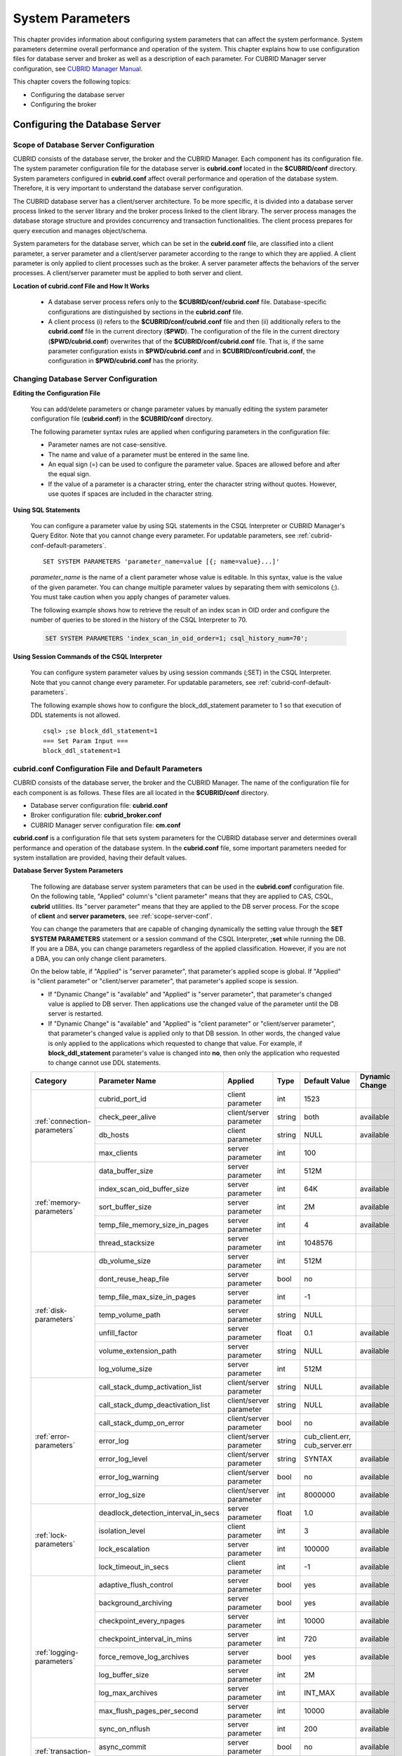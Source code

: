 *****************
System Parameters
*****************

This chapter provides information about configuring system parameters that can affect the system performance. System parameters determine overall performance and operation of the system. This chapter explains how to use configuration files for database server and broker as well as a description of each parameter. For CUBRID Manager server configuration, see `CUBRID Manager Manual <http://www.cubrid.org/wiki_tools/entry/cubrid-manager-manual>`_.

This chapter covers the following topics:

*   Configuring the database server
*   Configuring the broker

Configuring the Database Server
===============================

.. _scope-server-conf:

Scope of Database Server Configuration
--------------------------------------

CUBRID consists of the database server, the broker and the CUBRID Manager. Each component has its configuration file. The system parameter configuration file for the database server is **cubrid.conf** located in the **$CUBRID/conf** directory. System parameters configured in **cubrid.conf** affect overall performance and operation of the database system. Therefore, it is very important to understand the database server configuration.

The CUBRID database server has a client/server architecture. To be more specific, it is divided into a database server process linked to the server library and the broker process linked to the client library. The server process manages the database storage structure and provides concurrency and transaction functionalities. The client process prepares for query execution and manages object/schema.

System parameters for the database server, which can be set in the **cubrid.conf** file, are classified into a client parameter, a server parameter and a client/server parameter according to the range to which they are applied. A client parameter is only applied to client processes such as the broker. A server parameter affects the behaviors of the server processes. A client/server parameter must be applied to both server and client.

**Location of cubrid.conf File and How It Works**

    *   A database server process refers only to the **$CUBRID/conf/cubrid.conf** file. Database-specific configurations are distinguished by sections in the **cubrid.conf** file.
    *   A client process (i) refers to the **$CUBRID/conf/cubrid.conf** file and then (ii) additionally refers to the **cubrid.conf** file in the current directory (**$PWD**). The configuration of the file in the current directory (**$PWD/cubrid.conf**) overwrites that of the **$CUBRID/conf/cubrid.conf** file. That is, if the same parameter configuration exists in **$PWD/cubrid.conf** and in **$CUBRID/conf/cubrid.conf**, the configuration in **$PWD/cubrid.conf** has the priority.

Changing Database Server Configuration
--------------------------------------

**Editing the Configuration File**

    You can add/delete parameters or change parameter values by manually editing the system parameter configuration file (**cubrid.conf**) in the **$CUBRID/conf** directory.

    The following parameter syntax rules are applied when configuring parameters in the configuration file:

    *   Parameter names are not case-sensitive.
    *   The name and value of a parameter must be entered in the same line.
    *   An equal sign (=) can be used to configure the parameter value. Spaces are allowed before and after the equal sign.
    *   If the value of a parameter is a character string, enter the character string without quotes. However, use quotes if spaces are included in the character string.

**Using SQL Statements**

    You can configure a parameter value by using SQL statements in the CSQL Interpreter or CUBRID Manager's Query Editor. Note that you cannot change every parameter. For updatable parameters, see :ref:`cubrid-conf-default-parameters`. ::

        SET SYSTEM PARAMETERS 'parameter_name=value [{; name=value}...]'

    *parameter_name* is the name of a client parameter whose value is editable. In this syntax, value is the value of the given parameter. You can change multiple parameter values by separating them with semicolons (;). You must take caution when you apply changes of parameter values.

    The following example shows how to retrieve the result of an index scan in OID order and configure the number of queries to be stored in the history of the CSQL Interpreter to 70.

    .. code-block:: sql

        SET SYSTEM PARAMETERS 'index_scan_in_oid_order=1; csql_history_num=70';

**Using Session Commands of the CSQL Interpreter**

    You can configure system parameter values by using session commands (;SET) in the CSQL Interpreter. Note that you cannot change every parameter. For updatable parameters, see :ref:`cubrid-conf-default-parameters`.

    The following example shows how to configure the block_ddl_statement parameter to 1 so that execution of DDL statements is not allowed. ::

        csql> ;se block_ddl_statement=1
        === Set Param Input ===
        block_ddl_statement=1

.. _cubrid-conf-default-parameters:

cubrid.conf Configuration File and Default Parameters
-----------------------------------------------------

CUBRID consists of the database server, the broker and the CUBRID Manager. The name of the configuration file for each component is as follows. These files are all located in the **$CUBRID/conf** directory.

*   Database server configuration file: **cubrid.conf**
*   Broker configuration file: **cubrid_broker.conf**
*   CUBRID Manager server configuration file: **cm.conf**

**cubrid.conf** is a configuration file that sets system parameters for the CUBRID database server and determines overall performance and operation of the database system. In the **cubrid.conf** file, some important parameters needed for system installation are provided, having their default values.

**Database Server System Parameters**

    The following are database server system parameters that can be used in the **cubrid.conf** configuration file.
    On the following table, "Applied" column's "client parameter" means that they are applied to CAS, CSQL, **cubrid** utilities. Its "server parameter" means that they are applied to the DB server process.
    For the scope of **client** and **server parameters**, see :ref:`scope-server-conf`.

    You can change the parameters that are capable of changing dynamically the setting value through the **SET SYSTEM PARAMETERS** statement or a session command of the CSQL Interpreter, **;set** while running the DB. If you are a DBA, you can change parameters regardless of the applied classification. However, if you are not a DBA, you can only change client parameters.

    On the below table, if "Applied" is "server parameter", that parameter's applied scope is global. If  "Applied" is "client parameter" or "client/server parameter",  that parameter's applied scope is session.
  
    * If "Dynamic Change" is "available" and "Applied" is "server parameter", that parameter's changed value is applied to DB server. Then applications use the changed value of the parameter until the DB server is restarted.
 
    * If "Dynamic Change" is "available" and "Applied" is "client parameter" or "client/server parameter", that parameter's changed value is applied only to that DB session. In other words, the changed value is only applied to the applications which requested to change that value. For example, if **block_ddl_statement** parameter's value is changed into **no**, then only the application who requested to change cannot use DDL statements.
    
    +-------------------------------+-------------------------------------+-------------------------+----------+--------------------------------+-----------------+
    | Category                      | Parameter Name                      | Applied                 | Type     | Default Value                  | Dynamic Change  |
    +===============================+=====================================+=========================+==========+================================+=================+
    | :ref:`connection-parameters`  | cubrid_port_id                      | client parameter        | int      | 1523                           |                 |
    |                               +-------------------------------------+-------------------------+----------+--------------------------------+-----------------+
    |                               | check_peer_alive                    | client/server parameter | string   | both                           | available       |
    |                               +-------------------------------------+-------------------------+----------+--------------------------------+-----------------+
    |                               | db_hosts                            | client parameter        | string   | NULL                           | available       |
    |                               +-------------------------------------+-------------------------+----------+--------------------------------+-----------------+
    |                               | max_clients                         | server parameter        | int      | 100                            |                 |
    +-------------------------------+-------------------------------------+-------------------------+----------+--------------------------------+-----------------+
    | :ref:`memory-parameters`      | data_buffer_size                    | server parameter        | int      | 512M                           |                 |
    |                               +-------------------------------------+-------------------------+----------+--------------------------------+-----------------+
    |                               | index_scan_oid_buffer_size          | server parameter        | int      | 64K                            | available       |
    |                               +-------------------------------------+-------------------------+----------+--------------------------------+-----------------+
    |                               | sort_buffer_size                    | server parameter        | int      | 2M                             | available       |
    |                               +-------------------------------------+-------------------------+----------+--------------------------------+-----------------+
    |                               | temp_file_memory_size_in_pages      | server parameter        | int      | 4                              | available       |
    |                               +-------------------------------------+-------------------------+----------+--------------------------------+-----------------+
    |                               | thread_stacksize                    | server parameter        | int      | 1048576                        |                 |
    +-------------------------------+-------------------------------------+-------------------------+----------+--------------------------------+-----------------+
    | :ref:`disk-parameters`        | db_volume_size                      | server parameter        | int      | 512M                           |                 |
    |                               +-------------------------------------+-------------------------+----------+--------------------------------+-----------------+
    |                               | dont_reuse_heap_file                | server parameter        | bool     | no                             |                 |
    |                               +-------------------------------------+-------------------------+----------+--------------------------------+-----------------+
    |                               | temp_file_max_size_in_pages         | server parameter        | int      | -1                             |                 |
    |                               +-------------------------------------+-------------------------+----------+--------------------------------+-----------------+
    |                               | temp_volume_path                    | server parameter        | string   | NULL                           |                 |
    |                               +-------------------------------------+-------------------------+----------+--------------------------------+-----------------+
    |                               | unfill_factor                       | server parameter        | float    | 0.1                            | available       |
    |                               +-------------------------------------+-------------------------+----------+--------------------------------+-----------------+
    |                               | volume_extension_path               | server parameter        | string   | NULL                           | available       |
    |                               +-------------------------------------+-------------------------+----------+--------------------------------+-----------------+
    |                               | log_volume_size                     | server parameter        | int      | 512M                           |                 |
    +-------------------------------+-------------------------------------+-------------------------+----------+--------------------------------+-----------------+
    | :ref:`error-parameters`       | call_stack_dump_activation_list     | client/server parameter | string   | NULL                           | available       |
    |                               +-------------------------------------+-------------------------+----------+--------------------------------+-----------------+
    |                               | call_stack_dump_deactivation_list   | client/server parameter | string   | NULL                           | available       |
    |                               +-------------------------------------+-------------------------+----------+--------------------------------+-----------------+
    |                               | call_stack_dump_on_error            | client/server parameter | bool     | no                             | available       |
    |                               +-------------------------------------+-------------------------+----------+--------------------------------+-----------------+
    |                               | error_log                           | client/server parameter | string   | cub_client.err, cub_server.err |                 |
    |                               +-------------------------------------+-------------------------+----------+--------------------------------+-----------------+
    |                               | error_log_level                     | client/server parameter | string   | SYNTAX                         | available       |
    |                               +-------------------------------------+-------------------------+----------+--------------------------------+-----------------+
    |                               | error_log_warning                   | client/server parameter | bool     | no                             | available       |
    |                               +-------------------------------------+-------------------------+----------+--------------------------------+-----------------+
    |                               | error_log_size                      | client/server parameter | int      | 8000000                        | available       |
    +-------------------------------+-------------------------------------+-------------------------+----------+--------------------------------+-----------------+
    | :ref:`lock-parameters`        | deadlock_detection_interval_in_secs | server parameter        | float    | 1.0                            | available       |
    |                               +-------------------------------------+-------------------------+----------+--------------------------------+-----------------+
    |                               | isolation_level                     | client parameter        | int      | 3                              | available       |
    |                               +-------------------------------------+-------------------------+----------+--------------------------------+-----------------+
    |                               | lock_escalation                     | server parameter        | int      | 100000                         | available       |
    |                               +-------------------------------------+-------------------------+----------+--------------------------------+-----------------+
    |                               | lock_timeout_in_secs                | client parameter        | int      | -1                             | available       |
    +-------------------------------+-------------------------------------+-------------------------+----------+--------------------------------+-----------------+
    | :ref:`logging-parameters`     | adaptive_flush_control              | server parameter        | bool     | yes                            | available       |
    |                               +-------------------------------------+-------------------------+----------+--------------------------------+-----------------+
    |                               | background_archiving                | server parameter        | bool     | yes                            | available       |
    |                               +-------------------------------------+-------------------------+----------+--------------------------------+-----------------+
    |                               | checkpoint_every_npages             | server parameter        | int      | 10000                          | available       |
    |                               +-------------------------------------+-------------------------+----------+--------------------------------+-----------------+
    |                               | checkpoint_interval_in_mins         | server parameter        | int      | 720                            | available       |
    |                               +-------------------------------------+-------------------------+----------+--------------------------------+-----------------+
    |                               | force_remove_log_archives           | server parameter        | bool     | yes                            | available       |
    |                               +-------------------------------------+-------------------------+----------+--------------------------------+-----------------+
    |                               | log_buffer_size                     | server parameter        | int      | 2M                             |                 |
    |                               +-------------------------------------+-------------------------+----------+--------------------------------+-----------------+
    |                               | log_max_archives                    | server parameter        | int      | INT_MAX                        | available       |
    |                               +-------------------------------------+-------------------------+----------+--------------------------------+-----------------+
    |                               | max_flush_pages_per_second          | server parameter        | int      | 10000                          | available       |
    |                               +-------------------------------------+-------------------------+----------+--------------------------------+-----------------+
    |                               | sync_on_nflush                      | server parameter        | int      | 200                            | available       |
    +-------------------------------+-------------------------------------+-------------------------+----------+--------------------------------+-----------------+
    | :ref:`transaction-parameters` | async_commit                        | server parameter        | bool     | no                             | available       |
    |                               +-------------------------------------+-------------------------+----------+--------------------------------+-----------------+
    |                               | group_commit_interval_in_msecs      | server parameter        | int      | 0                              | available       |
    +-------------------------------+-------------------------------------+-------------------------+----------+--------------------------------+-----------------+
    | :ref:`stmt-type-parameters`   | add_column_update_hard_default      | client parameter        | bool     | no                             | available       |
    |                               +-------------------------------------+-------------------------+----------+--------------------------------+-----------------+
    |                               | alter_table_change_type_strict      | client/server parameter | bool     | no                             | available       |
    |                               +-------------------------------------+-------------------------+----------+--------------------------------+-----------------+
    |                               | ansi_quotes                         | client parameter        | bool     | yes                            |                 |
    |                               +-------------------------------------+-------------------------+----------+--------------------------------+-----------------+
    |                               | block_ddl_statement                 | client parameter        | bool     | no                             | available       |
    |                               +-------------------------------------+-------------------------+----------+--------------------------------+-----------------+
    |                               | block_nowhere_statement             | client parameter        | bool     | no                             | available       |
    |                               +-------------------------------------+-------------------------+----------+--------------------------------+-----------------+
    |                               | compat_numeric_division_scale       | client/server parameter | bool     | no                             | available       |
    |                               +-------------------------------------+-------------------------+----------+--------------------------------+-----------------+
    |                               | default_week_format                 | client/server parameter | int      | 0                              | available       |
    |                               +-------------------------------------+-------------------------+----------+--------------------------------+-----------------+
    |                               | group_concat_max_len                | server parameter        | int      | 1024                           | available       |
    |                               +-------------------------------------+-------------------------+----------+--------------------------------+-----------------+
    |                               | intl_check_input_string             | client parameter        | bool     | no                             | available       |
    |                               +-------------------------------------+-------------------------+----------+--------------------------------+-----------------+
    |                               | intl_date_lang                      | client parameter        | string   |                                | available       |
    |                               +-------------------------------------+-------------------------+----------+--------------------------------+-----------------+
    |                               | intl_number_lang                    | client parameter        | string   |                                | available       |
    |                               +-------------------------------------+-------------------------+----------+--------------------------------+-----------------+
    |                               | no_backslash_escapes                | client parameter        | bool     | yes                            |                 |
    |                               +-------------------------------------+-------------------------+----------+--------------------------------+-----------------+
    |                               | only_full_group_by                  | client parameter        | bool     | no                             | available       |
    |                               +-------------------------------------+-------------------------+----------+--------------------------------+-----------------+
    |                               | oracle_style_empty_string           | client parameter        | bool     | no                             |                 |
    |                               +-------------------------------------+-------------------------+----------+--------------------------------+-----------------+
    |                               | pipes_as_concat                     | client parameter        | bool     | yes                            |                 |
    |                               +-------------------------------------+-------------------------+----------+--------------------------------+-----------------+
    |                               | plus_as_concat                      | client parameter        | bool     | yes                            |                 |
    |                               +-------------------------------------+-------------------------+----------+--------------------------------+-----------------+
    |                               | require_like_escape_character       | client parameter        | bool     | no                             |                 |
    |                               +-------------------------------------+-------------------------+----------+--------------------------------+-----------------+
    |                               | return_null_on_function_errors      | client/server parameter | bool     | no                             | available       |
    |                               +-------------------------------------+-------------------------+----------+--------------------------------+-----------------+
    |                               | string_max_size_bytes               | client/server parameter | int      | 1048576                        | available       |
    |                               +-------------------------------------+-------------------------+----------+--------------------------------+-----------------+
    |                               | unicode_input_normalization         | client parameter        | bool     | no                             | available       |
    |                               +-------------------------------------+-------------------------+----------+--------------------------------+-----------------+
    |                               | unicode_output_normalization        | client parameter        | bool     | no                             | available       |
    +-------------------------------+-------------------------------------+-------------------------+----------+--------------------------------+-----------------+
    | :ref:`plan-cache-parameters`  | max_plan_cache_entries              | client/server parameter | int      | 1000                           |                 |
    |                               +-------------------------------------+-------------------------+----------+--------------------------------+-----------------+
    |                               | max_filter_pred_cache_entries       | client/server parameter | int      | 1000                           |                 |
    +-------------------------------+-------------------------------------+-------------------------+----------+--------------------------------+-----------------+
    | :ref:`utility-parameters`     | backup_volume_max_size_bytes        | server parameter        | int      | -1                             |                 |
    |                               +-------------------------------------+-------------------------+----------+--------------------------------+-----------------+
    |                               | communication_histogram             | client parameter        | bool     | no                             | available       |
    |                               +-------------------------------------+-------------------------+----------+--------------------------------+-----------------+
    |                               | compactdb_page_reclaim_only         | server parameter        | int      | 0                              |                 |
    |                               +-------------------------------------+-------------------------+----------+--------------------------------+-----------------+
    |                               | csql_history_num                    | client parameter        | int      | 50                             | available       |
    +-------------------------------+-------------------------------------+-------------------------+----------+--------------------------------+-----------------+
    | :ref:`ha-parameters`          | ha_mode                             | server parameter        | string   | off                            |                 |
    +-------------------------------+-------------------------------------+-------------------------+----------+--------------------------------+-----------------+
    | :ref:`other-parameters`       | access_ip_control                   | server parameter        | bool     | no                             | available       |
    |                               +-------------------------------------+-------------------------+----------+--------------------------------+-----------------+
    |                               | access_ip_control_file              | server parameter        | string   |                                | available       |
    |                               +-------------------------------------+-------------------------+----------+--------------------------------+-----------------+
    |                               | auto_restart_server                 | server parameter        | bool     | yes                            | available       |
    |                               +-------------------------------------+-------------------------+----------+--------------------------------+-----------------+
    |                               | index_scan_in_oid_order             | client parameter        | bool     | no                             | available       |
    |                               +-------------------------------------+-------------------------+----------+--------------------------------+-----------------+
    |                               | index_unfill_factor                 | server parameter        | float    | 0.05                           | available       |
    |                               +-------------------------------------+-------------------------+----------+--------------------------------+-----------------+
    |                               | java_stored_procedure               | server parameter        | bool     | no                             |                 |
    |                               +-------------------------------------+-------------------------+----------+--------------------------------+-----------------+
    |                               | multi_range_optimization_limit      | server parameter        | int      | 100                            | available       |
    |                               +-------------------------------------+-------------------------+----------+--------------------------------+-----------------+
    |                               | pthread_scope_process               | server parameter        | bool     | yes                            |                 |
    |                               +-------------------------------------+-------------------------+----------+--------------------------------+-----------------+
    |                               | server                              | server parameter        | string   |                                |                 |
    |                               +-------------------------------------+-------------------------+----------+--------------------------------+-----------------+
    |                               | service                             | server parameter        | string   |                                |                 |
    |                               +-------------------------------------+-------------------------+----------+--------------------------------+-----------------+
    |                               | session_state_timeout               | server parameter        | int      | 21600                          |                 |
    |                               +-------------------------------------+-------------------------+----------+--------------------------------+-----------------+
    |                               | sql_trace_slow_msecs                | server parameter        | int      | -1                             | available       |
    |                               +-------------------------------------+-------------------------+----------+--------------------------------+-----------------+
    |                               | sql_trace_execution_plan            | server parameter        | bool     | no                             | available       |
    |                               +-------------------------------------+-------------------------+----------+--------------------------------+-----------------+
    |                               | use_orderby_sort_limit              | server parameter        | bool     | yes                            | available       |
    +-------------------------------+-------------------------------------+-------------------------+----------+--------------------------------+-----------------+

**Section by Parameter**

    Parameters specified in **cubrid.conf** have the following three sections:

    *   Used when the CUBRID service starts: [service] section
    *   Applied commonly to all databases: [common] section
    *   Applied individually to each database: [@<*database*>] section

    Where <*database*> is the name of the database to which each parameter applies. If a parameter configured in [common] is the same as the one configured in [@<*database*>], the one configured in [@<*database*>] is applied.

**Default Parameters**

    **cubrid.conf**, a default database configuration file created during the CUBRID installation, includes some default database server parameters that must be changed. You can change the value of a parameter that is not included as a default parameter by manually adding or editing one.

    The following is the content of the **cubrid.conf** file. ::

        # Copyright (C) 2008 Search Solution Corporation. All rights reserved by Search Solution.
        #
        # $Id$
        #
        # cubrid.conf#
         
        # For complete information on parameters, see the CUBRID
        # Database Administration Guide chapter on System Parameters
         
        # Service section - a section for 'cubrid service' command
        [service]
         
        # The list of processes to be started automatically by 'cubrid service start' command
        # Any combinations are available with server, broker and manager.
        service=server,broker,manager
         
        # The list of database servers in all by 'cubrid service start' command.
        # This property is effective only when the above 'service' property contains 'server' keyword.
        #server=server, broker, manager
         
        # Common section - properties for all databases
        # This section will be applied before other database specific sections.
        [common]
         
        # Read the manual for detailed description of system parameters
        # Manual > System Configuration > Database Server Configuration > Default Parameters
         
        # Size of data buffer are using K, M, G, T unit
        data_buffer_size=512M
         
        # Size of log buffer are using K, M, G, T unit
        log_buffer_size=4M
         
        # Size of sort buffer are using K, M, G, T unit
        # The sort buffer should be allocated per thread.
        # So, the max size of the sort buffer is sort_buffer_size * max_clients.
        sort_buffer_size=2M
         
        # The maximum number of concurrent client connections the server will accept.
        # This value also means the total # of concurrent transactions.
        max_clients=100
         
        # TCP port id for the CUBRID programs (used by all clients).
        cubrid_port_id=1523

    If you want to set **data_buffer_size** as 128M and **max_clients** as 10 only on *testdb*, set as follows. ::
    
        [service]
         
        service=server,broker,manager
         
        [common]
         
        data_buffer_size=512M
        log_buffer_size=4M
        sort_buffer_size=2M
        max_clients=100
         
        # TCP port id for the CUBRID programs (used by all clients).
        cubrid_port_id=1523

        [@testdb]
        data_buffer_size=128M
        max_clients=10

.. _connection-parameters:

Connection-Related Parameters
-----------------------------

The following are parameters related to the database server. The type and value range for each parameter are as follows:

+--------------------+----------+-------------------+---------+---------+
| Parameter Name     | Type     | Default Value     | Min     | Max     |
+====================+==========+===================+=========+=========+
| cubrid_port_id     | int      | 1523              | 1       |         |
+--------------------+----------+-------------------+---------+---------+
| check_peer_alive   | string   | both              |         |         |
+--------------------+----------+-------------------+---------+---------+
| db_hosts           | string   | NULL              |         |         |
+--------------------+----------+-------------------+---------+---------+
| max_clients        | int      | 100               | 10      | 10000   |
+--------------------+----------+-------------------+---------+---------+

**cubrid_port_id**

    **cubrid_port_id** is a parameter used to configure the port to be used by the master process. The default value is **1,523**. If the port 1,523 is already being used on the server where CUBRID is installed or it is blocked by a firewall, an error message, which means the master server is not connected because the master process cannot be running properly, is displayed. If such port conflict occurs, the administrator must change the value of **cubrid_port_id** considering the server environment.

**check_peer_alive**

    **check_peer_alive** is a parameter to decide whether you execute the function checking that the client/server processes work well. The default is **both**. 

    The client processes connecting with a server process are the broker application server(cub_cas) process, the process copying replication logs(copylogdb), the process applying replication logs. (applylogdb), CSQL interpreter(csql), etc. The server process and the client process which connected with it wait each other’s response. But if one of them cannot get the data for a long time(example: exceeding 5 sec), it will check or not if the other works well based on the configuration of check_peer_alive parameter. During this processes, if it is judged  that the process doesn’t work properly, it disconnect forcibly.

    The values and the working methods are as follows.

    *    **both**: As the server process access to the client process by ECHO(7) port, it checks if the client process works well. The client process also do the same thing to the server process(The default value).
    *    **server_only**: Only the server process checks whether the client process works well.
    *    **client_only**: Only the client process checks whether the server process works well.
    *    **none**: Both of the server and client processes do not check whether the other process works well.

    Specially, if ECHO(7) port is blocked by the firewall configuration, each process can mistake that the other process  was exited. Therefore, you should avoid this problem by setting this parameter’s value as none.

**db_hosts**

    **db_hosts** is a parameter used to configure a list of the database server hosts to which clients can connect, and the connection order. The server host list consists of multiple server host names, and host names are separated by spaces or colons (:). Duplicate or non-existent names are ignored.

    The following example shows the values of the **db_hosts** parameter. In this example, connections are attempted in the order of **host1** > **host2** > **host3**. ::

        db_hosts="hosts1:hosts2:hosts3"

    To connect to the server, the client first tries to connect to the specified server host referring to the database location file (**databases.txt**). If the connection fails, the client then tries to connect to the first one of the secondarily specified server hosts by referring to the value of the **db_hosts** parameter in the database configuration file (**cubrid.conf**).

**max_clients**

    **max_clients** is a parameter used to configure the maximum number of clients (usually broker application processes (CAS)) which allow concurrent connections to the database server. The **max_clients** parameter refers to the number of concurrent transactions. The default value is **100**.

    To grantee performance while increasing the number of concurrent users in CUBRID environment, you need to make the appropriate value of the **max_clients** (**cubrid.conf**) parameter and the :ref:`MAX_NUM_APPL_SERVER <max-num-appl-server>` (**cubrid_broker.conf**) parameter. That is, you are required to configure the number of concurrent connections allowed by databases with the **max_clients** parameter. You should also configure the number of concurrent connections allowed by brokers with the **MAX_NUM_APPL_SERVER** parameter.

    For example, in the **cubrid_broker.conf** file, two node of a broker where the **MAX_NUM_APPL_SERVER** value of [%query_editor] is 50 and the **MAX_NUM_APPL_SERVER** value of [%BROKER1] is 50 is trying to connect one database server, the concurrent connections (**max_clients** value) allowed by the database server can be configured as follows:

    *   (the maximum number of 100 by each node of a broker) * (two node of a broker) + (10 spare for database server connections of internal CUBRID process such as database server connection of CSQL Interpreter or HA log replication process) = 210

    Especially, in HA environment, the value must be greater than the sum specified in **MAX_NUM_APPL_SERVER** of every broker node which connects to the same database.

    Note that the memory usage is affected by the value specified in **max_clients**. That is, if the number of value is high, the memory usage will increase regardless of whether or not the clients actually access the database.

.. _memory-parameters:

Memory-Related Parameters
-------------------------

The following are parameters related to the memory used by the database server or client. The type and value range for each parameter are as follows:

+--------------------------------+----------+-------------------+---------+-------------+
| Parameter Name                 | Type     | Default Value     | Min     | Max         |
+================================+==========+===================+=========+=============+
| data_buffer_size               | int      | 512M              | 16M     | 2G (32 bit) |
+--------------------------------+----------+-------------------+---------+-------------+
| index_scan_oid_buffer_size     | int      | 64K               | 1K      | 256K        |
+--------------------------------+----------+-------------------+---------+-------------+
| sort_buffer_size               | int      | 2M                | 64K     |             |
+--------------------------------+----------+-------------------+---------+-------------+
| temp_file_memory_size_in_pages | int      | 4                 | 0       | 20          |
+--------------------------------+----------+-------------------+---------+-------------+
| thread_stacksize               | int      | 1048576           | 65536   |             |
+--------------------------------+----------+-------------------+---------+-------------+

**data_buffer_size**

    **data_buffer_size** is a parameter used to configure the size of data buffer to be cached in the memory by the database server. You can set units as K, M, G and T, which stand for kilobytes (KB), megabytes(MB), gigabytes (GB), and terabytes (TB) respectively. If you omit the unit, bytes will be applied. The default value is 512M, and the minimum value is 16M. Note that the maximum value of 32-bit CUBRID is 2 GB.

    The greater the value of the **data_buffer_size** parameter, the more data pages to be cached in the buffer, thus providing the advantage of decreased disk I/O cost. However, if this parameter is too large, the buffer pool can be swapped out by the operating system because the system memory is excessively occupied. It is recommended to configure the **data_buffer_size** parameter in a way the required memory size is less than two-thirds of the system memory size.

    *   Required memory size = data buffer size (**data_buffer_size**)

**index_scan_oid_buffer_size**

    **index_scan_oid_buffer_size** is a parameter used to configure the size of buffer where the OID list is to be temporarily stored during the index scan. You can set unit K, which stands for KB (kilobytes). If you omit the unit, bytes will be applied. The default value is 64K, the minimum value is 1K, and the maximum value is 256K.

    The size of the OID buffer tends to vary in proportion to the value of the **index_scan_oid_buffer_size** parameter and the page size set when the database was created. In addition, the bigger the size of such OID buffer, the more the index scan cost. You can set the value of the **index_scan_oid_buffer_size** by considering these factors.

**sort_buffer_size**

    **sort_buffer_size** is a parameter used to configure the size of buffer to be used when sorting. You can set units as K, M, G and T, which stand for kilobytes (KB), megabytes (MB), gigabytes (GB), and terabytes (TB) respectively. If you omit the unit, bytes will be applied. The default value is 2M, and the minimum value is 64K.

    The server assigns one sort buffer for each client request, and releases the assigned buffer memory when sorting is complete.

**temp_file_memory_size_in_pages**

    **temp_file_memory_size_in_pages** is a parameter used to configure the number of buffer pages to cache temporary result of a query. The default value is **4** and the maximum value is 20.

    *   Required memory size = the number of temporary memory buffer pages (**temp_file_memory_size_in_pages** \* **page size**)
    *   The number of temporary memory buffer pages = the value of the **temp_file_memory_size_in_pages** parameter
    *   Page size = the value of the page size specified by the **-s** option of the **cubrid createdb** utility during the database creation

**thread_stacksize**

    **thread_stacksize** is a parameter used to configure the stack size of a thread. The default value is **1048576** bytes. The value of the **thread_stacksize** parameter must not exceed the stack size allowed by the operating system.

.. _disk-parameters:

Disk-Related Parameters
-----------------------

The following are disk-related parameters for defining database volumes and storing files. The type and value range for each parameter are as follows:

+-----------------------------+----------+-------------------+----------+----------+
| Parameter Name              | Type     | Default Value     | Min      | Max      |
+=============================+==========+===================+==========+==========+
| db_volume_size              | int      | 512M              | 20M      | 20G      |
+-----------------------------+----------+-------------------+----------+----------+
| dont_reuse_heap_file        | bool     | no                |          |          |
+-----------------------------+----------+-------------------+----------+----------+
| log_volume_size             | int      | 512M              | 20M      | 4G       |
+-----------------------------+----------+-------------------+----------+----------+
| temp_file_max_size_in_pages | int      | -1                |          |          |
+-----------------------------+----------+-------------------+----------+----------+
| temp_volume_path            | string   | NULL              |          |          |
+-----------------------------+----------+-------------------+----------+----------+
| unfill_factor               | float    | 0.1               | 0.0      | 0.3      |
+-----------------------------+----------+-------------------+----------+----------+
| volume_extension_path       | string   | NULL              |          |          |
+-----------------------------+----------+-------------------+----------+----------+

**db_volume_size**

    **db_volume_size** is a parameter used to configure the following values. The default value is **512M**.

    *   The default database volume size when **cubrid createdb** and **cubrid addvoldb** utility is used without **--db-volume-size** option.
    *   The default size of generic volume that is added automatically when database volume is full.

**dont_reuse_heap_file**

    **dont_reuse_heap_file** is a parameter used to configure whether or not heap files, which are deleted when deleting the table (DROP TABLE), are to be reused when creating a new table (CREATE TABLE). If this parameter is set to 0, the deleted heap files can be reused; if it is set to 1, the deleted heap files are not used when creating a new table. The default value is **0**.

**log_volume_size**

    **log_volume_size** is a parameter used to configure the default size of log volume file when the **cubrid createdb** utility is used without --log-volume-size option. You can set units as K, M, G and T, which stand for kilobytes (KB), megabytes (MB), gigabytes (GB) and terabytes (TB) respectively. If you omit the unit, bytes will be applied. The default value is **512M**.

**temp_file_max_size_in_pages**

    **temp_file_max_size_in_pages** is a parameter used to configure the maximum number of pages to store temporary volumes in the disk, which are used for the execution of complex queries or sorting; the default value is **-1**. If this parameter is configured to the default value, unlimited number of temporary temp volumes are created and stored in the directory specified by the **temp_volume_path** parameter. If it is configured to 0, the administrator must create permanent temp volumes manually by using the **cubrid addvoldb** utility because temporary temp volumes are not created automatically.

**temp_volume_path**

    **temp_volume_path** is a parameter used to configure the directory in which to create temporary temp volumes used for the execution of complex queries or sorting. The default value is the volume location configured during the database creation.

**unfill_factor**

    **unfill_factor** is a parameter used to configure the rate of disk space to be allocated in a heap page for data updates. The default value is **0.1**. That is, the rate of free space is configured to 10%. In principle, data in the table is inserted in physical order. However, if the size of the data increases due to updates and there is not enough space for storage in the given page, performance may degrade because updated data must be relocated to another page. To prevent such a problem, you can configure the rate of space for a heap page by using the **unfill_factor** parameter. The allowable maximum value is 0.3 (30%). In a database where data updates rarely occur, you can configure this parameter to 0.0 so that space will not be allocated in a heap page for data updates. If the value of the **unfill_factor** parameter is negative or greater than the maximum value, the default value (**0.1**) is used.

**volume_extension_path**

    **volume_extension_path** is a parameter used to configure the directory where automatically extended volumes are to be created. The default value is the volume location configured during the database creation.

.. _error-parameters:

Error Message-Related Parameters
--------------------------------

The following are parameters related to processing error messages recorded by CUBRID. The type and value range for each parameter are as follows:

+-----------------------------------+----------+--------------------------------+
| Parameter Name                    | Type     | Default Value                  |
+===================================+==========+================================+
| call_stack_dump_activation_list   | string   | DEFAULT                        |
+-----------------------------------+----------+--------------------------------+
| call_stack_dump_deactivation_list | string   | NULL                           |
+-----------------------------------+----------+--------------------------------+
| call_stack_dump_on_error          | bool     | no                             |
+-----------------------------------+----------+--------------------------------+
| error_log                         | string   | cub_client.err, cub_server.err |
+-----------------------------------+----------+--------------------------------+
| error_log_level                   | string   | SYNTAX                         |
+-----------------------------------+----------+--------------------------------+
| error_log_warning                 | bool     | no                             |
+-----------------------------------+----------+--------------------------------+
| error_log_size                    | int      | 8000000                        |
+-----------------------------------+----------+--------------------------------+

**call_stack_dump_activation_list**

    **call_stack_dump_activation_list** is a parameter used to configure a certain error number for which a call stack is to be dumped as an exception even when you configure that a call stack will not be dumped for any errors. Therefore, the **call_stack_dump_activation_list** parameter is effective only when **call_stack_dump_on_error=no**.
    
    If this value is not configured, the default value is "DEFAULT" keyword. This keyword includes below errors. "DEFAULT" keyword can be used together with other error numbers.

    +--------------+-------------------------------------------------------------------------------------------------------------------------------------------------+
    | Error Number | Error Message                                                                                                                                   |
    +==============+=================================================================================================================================================+
    | -2           | Internal system failure: no more specific information is available.                                                                             |
    +--------------+-------------------------------------------------------------------------------------------------------------------------------------------------+
    | -7           | Trying to format disk volume xxx with an incorrect value xxx for number of pages.                                                               |
    +--------------+-------------------------------------------------------------------------------------------------------------------------------------------------+
    | -13          | An I/O error occurred while reading page xxx of volume xxx.                                                                                     |
    +--------------+-------------------------------------------------------------------------------------------------------------------------------------------------+
    | -14          | An I/O error occurred while writing page xxx of volume xxx.                                                                                     |
    +--------------+-------------------------------------------------------------------------------------------------------------------------------------------------+
    | -17          | Internal error: fetching deallocated pageid xxx of volume xxx.                                                                                  |
    +--------------+-------------------------------------------------------------------------------------------------------------------------------------------------+
    | -19          | Internal error: pageptr = xxx of page xxx of volume xxx is not fixed.                                                                           |
    +--------------+-------------------------------------------------------------------------------------------------------------------------------------------------+
    | -21          | Internal error: unknown sector xxx of volume xxx.                                                                                               |
    +--------------+-------------------------------------------------------------------------------------------------------------------------------------------------+
    | -22          | Internal error: unknown page xxx of volume xxx.                                                                                                 |
    +--------------+-------------------------------------------------------------------------------------------------------------------------------------------------+
    | -45          | Slot xxx on page xxx of volume xxx is allocated to an anchored record. A new record cannot be inserted here.                                    |
    +--------------+-------------------------------------------------------------------------------------------------------------------------------------------------+
    | -46          | Internal error: slot xxx on page xxx of volume xxx is not allocated.                                                                            |
    +--------------+-------------------------------------------------------------------------------------------------------------------------------------------------+
    | -48          | Accessing deleted object xxx|xxx|xxx.                                                                                                           |
    +--------------+-------------------------------------------------------------------------------------------------------------------------------------------------+
    | -50          | Internal error: relocation record of object xxx|xxx|xxx may be corrupted.                                                                       |
    +--------------+-------------------------------------------------------------------------------------------------------------------------------------------------+
    | -51          | Internal error: object xxx|xxx|xxx may be corrupted.                                                                                            |
    +--------------+-------------------------------------------------------------------------------------------------------------------------------------------------+
    | -52          | Internal error: object overflow address xxx|xxx|xxx may be corrupted.                                                                           |
    +--------------+-------------------------------------------------------------------------------------------------------------------------------------------------+
    | -76          | Your transaction (index xxx, xxx\@xxx|xxx) timed out waiting on xxx on page xxx|xxx. You are waiting for user(s) xxx to release the page lock.  |
    +--------------+-------------------------------------------------------------------------------------------------------------------------------------------------+
    | -78          | Internal error: an I/O error occurred while reading logical log page xxx (physical page xxx) of xxx.                                            |
    +--------------+-------------------------------------------------------------------------------------------------------------------------------------------------+
    | -79          | Internal error: an I/O error occurred while writing logical log page xxx (physical page xxx) of xxx.                                            |
    +--------------+-------------------------------------------------------------------------------------------------------------------------------------------------+
    | -81          | Internal error: logical log page xxx may be corrupted.                                                                                          |
    +--------------+-------------------------------------------------------------------------------------------------------------------------------------------------+
    | -90          | Redo logging is always a page level logging operation. A data page pointer must be given as part of the address.                                |
    +--------------+-------------------------------------------------------------------------------------------------------------------------------------------------+
    | -96          | Media recovery may be needed on volume xxx.                                                                                                     |
    +--------------+-------------------------------------------------------------------------------------------------------------------------------------------------+
    | -97          | Internal error: unable to find log page xxx in log archives.                                                                                    |
    +--------------+-------------------------------------------------------------------------------------------------------------------------------------------------+
    | -313         | Object buffer underflow while reading.                                                                                                          |
    +--------------+-------------------------------------------------------------------------------------------------------------------------------------------------+
    | -314         | Object buffer overflow while writing.                                                                                                           |
    +--------------+-------------------------------------------------------------------------------------------------------------------------------------------------+
    | -407         | Unknown key xxx referenced in B+tree index {vfid: (xxx, xxx), rt_pgid: xxx, key_type: xxx}.                                                     |
    +--------------+-------------------------------------------------------------------------------------------------------------------------------------------------+
    | -414         | Unknown class identifier: xxx|xxx|xxx.                                                                                                          |
    +--------------+-------------------------------------------------------------------------------------------------------------------------------------------------+
    | -415         | Invalid class identifier: xxx|xxx|xxx.                                                                                                          |
    +--------------+-------------------------------------------------------------------------------------------------------------------------------------------------+
    | -416         | Unknown representation identifier: xxx.                                                                                                         |
    +--------------+-------------------------------------------------------------------------------------------------------------------------------------------------+
    | -417         | Invalid representation identifier: xxx.                                                                                                         |
    +--------------+-------------------------------------------------------------------------------------------------------------------------------------------------+
    | -583         | Trying to allocate an invalid number (xxx) of pages.                                                                                            |
    +--------------+-------------------------------------------------------------------------------------------------------------------------------------------------+
    | -603         | Internal Error: Sector/page table of file VFID xxx|xxx seems corrupted.                                                                         |
    +--------------+-------------------------------------------------------------------------------------------------------------------------------------------------+
    | -836         | LATCH ON PAGE(xxx|xxx) TIMEDOUT                                                                                                                 |
    +--------------+-------------------------------------------------------------------------------------------------------------------------------------------------+
    | -859         | LATCH ON PAGE(xxx|xxx) ABORTED                                                                                                                  |
    +--------------+-------------------------------------------------------------------------------------------------------------------------------------------------+
    | -890         | Partition failed.                                                                                                                               |
    +--------------+-------------------------------------------------------------------------------------------------------------------------------------------------+
    | -891         | Appropriate partition does not exist.                                                                                                           |
    +--------------+-------------------------------------------------------------------------------------------------------------------------------------------------+
    | -976         | Internal error: Table size overflow (allocated size: xxx, accessed size: xxx) at file table page xxx|xxx(volume xxx)                            |
    +--------------+-------------------------------------------------------------------------------------------------------------------------------------------------+
    | -1040        | HA generic: xxx.                                                                                                                                |
    +--------------+-------------------------------------------------------------------------------------------------------------------------------------------------+
    | -1075        | Descending index scan aborted because of lower priority on B+tree with index identifier: (vfid = (xxx, xxx), rt_pgid: xxx).                     |
    +--------------+-------------------------------------------------------------------------------------------------------------------------------------------------+

    The following example shows how to make error numbers only -115 and -116, perform call-stack dump. ::

        call_stack_dump_on_error= no
        call_stack_dump_activation_list=-115,-116
    
    The following example shows how to make error numbers -115, -116 and "DEFAULT" error numbers, perform call-stack dump. ::

        call_stack_dump_on_error= no
        call_stack_dump_activation_list=-115,-116, DEFAULT

**call_stack_dump_deactivation_list**

    **call_stack_dump_deactivation_list** is a parameter used to configure a certain error number for which a call stack is not to be dumped when you configure that a call stack will be dumped for any errors. Therefore, the **call_stack_dump_deactivation_list** parameter is effective only when **call_stack_dump_on_error** is set to **yes**.
    
    The following example shows how to configure the parameter so that call stacks will be dumped for any errors, except the ones whose numbers are -115 and -116. ::

        call_stack_dump_on_error= yes
        call_stack_dump_deactivation_list=-115,-116

**call_stack_dump_on_error**

    **call_stack_dump_on_error** is a parameter used to configure whether or not to dump a call stack when an error occurs in the database server. If this parameter is set to no, a call stack for any errors is not dumped. If it is set to yes, a call stack for all errors is dumped. The default value is **no**.

**error_log**

    **error_log** is a server/client parameter used to configure the name of the error log file when an error occurs in the database server. The name of the error log file must be in the form of *<database_name>_<date>_<time>.err*. However, the naming rule of the error log file does not apply to errors for which the system cannot find the database server information. Therefore, error logs are recorded in the **cubrid.err** file. The error log file **cubrid.err** is stored in the **$CUBRID/log/server** directory.

**error_log_level**

    **error_log_level** is a server parameter used to configure an error message to be stored based on severity. There are five different levels which ranges from **NOTIFICATION** (lowest level), **WARNING**, **SYNTAX**, **ERROR**, and **SYNTAX** (highest level). An error message with **SYNTAX**, **ERROR**, and FATAL levels are stored in the log file if severity of error is **SYNTAX**, default value.

**error_log_warning**

    **error_log_warning** is a parameter used to configure whether or not error messages with a severity level of **WARNING** are to be displayed. Its default value is no. Therefore, only error messages with levels other than **WARNING** will be stored even when **error_log_level** is set to **NOTIFICATION**. For this reason, you must set **error_log_warning** to **yes** to store WARNING messages to an error log file.

**error_log_size**

    **error_log_size** is a parameter used to configure the maximum number of lines per an error log file. The default value is **8,000,000**. If it reaches up the specified number, the *<database_name>_<date>_<time>.err.bak* file is created. 

.. _lock-parameters:

Concurrency/Lock-Related Parameters
-----------------------------------

The following are parameters related to concurrency control and locks of the database server. The type and value range for each parameter are as follows:

+-------------------------------------+----------+-------------------+---------+---------+
| Parameter Name                      | Type     | Default Value     | Min     | Max     |
+=====================================+==========+===================+=========+=========+
| deadlock_detection_interval_in_secs | float    | 1.0               | 0.1     |         |
+-------------------------------------+----------+-------------------+---------+---------+
| isolation_level                     | int      | 3                 | 1       | 6       |
+-------------------------------------+----------+-------------------+---------+---------+
| lock_escalation                     | int      | 100000            | 5       |         |
+-------------------------------------+----------+-------------------+---------+---------+
| lock_timeout_in_secs                | int      | -1                | -1      |         |
+-------------------------------------+----------+-------------------+---------+---------+

**deadlock_detection_interval_in_secs**

    **deadlock_detection_interval_in_secs** is a parameter used to configure the interval (in seconds) in which deadlocks are detected for stopped transactions. If a deadlock occurs, CUBRID resolves the problem by rolling back one of the transactions. The default value is 1 second and the minimum value is 0.1 second. This value is rounded up by 0.1 sec. unit. For example, if an input value is 0.12 seconds, the value is rounded up to 0.2 seconds. Note that deadlocks cannot be detected if the detection interval is too long.

**isolation_level**

    **isolation_level** is a parameter used to configure the isolation level of a transaction. The higher the isolation level, the less concurrency and the less interruption by other concurrent transactions. The **isolation_level** parameter can be configured to an integer value from 1 to 6, which represent isolation levels, or character strings. The default value is **TRAN_REP_CLASS_UNCOMMIT_INSTANCE**. For details about each isolation level and parameter values, see :ref:`transaction-isolation-level` and the following table.

    +--------------------------------------------------------------------------+-------------------------------------------------------------------------------------------+
    | Isolation Level                                                          | isolation_level Parameter Value                                                           |
    +==========================================================================+===========================================================================================+
    | SERIALIZABLE                                                             | "TRAN_SERIALIZABLE" or 6                                                                  |
    +--------------------------------------------------------------------------+-------------------------------------------------------------------------------------------+
    | REPEATABLE READ CLASS with REPEATABLE READ INSTANCES                     | "TRAN_REP_CLASS_REP_INSTANCE" or "TRAN_REP_READ" or 5                                     |
    +--------------------------------------------------------------------------+-------------------------------------------------------------------------------------------+
    | REPEATABLE READ CLASS with READ COMMITTED INSTANCES(or CURSOR STABILITY) | "TRAN_REP_CLASS_COMMIT_INSTANCE" or "TRAN_READ_COMMITTED" or "TRAN_CURSOR_STABILITY" or 4 |
    +--------------------------------------------------------------------------+-------------------------------------------------------------------------------------------+
    | REPEATABLE READ CLASS with READ UNCOMMITTED INSTANCES                    | "TRAN_REP_CLASS_UNCOMMIT_INSTANCE" or "TRAN_READ_UNCOMMITTED" or 3                        |
    +--------------------------------------------------------------------------+-------------------------------------------------------------------------------------------+
    | READ COMMITTED CLASS with READ COMMITTED INSTANCES                       | "TRAN_COMMIT_CLASS_COMMIT_INSTANCE" or 2                                                  |
    +--------------------------------------------------------------------------+-------------------------------------------------------------------------------------------+
    | READ COMMITTED CLASS with READ UNCOMMITTED INSTANCES                     | "TRAN_COMMIT_CLASS_UNCOMMIT_INSTANCE" or 1                                                |
    +--------------------------------------------------------------------------+-------------------------------------------------------------------------------------------+

    *   **TRAN_SERIALIZABLE** : This isolation level ensures the highest level of consistency. For details, see :ref:`isolation-level-6`.

    *   **TRAN_REP_CLASS_REP_INSTANCE** : This isolation level can occur phantom read. For details, see :ref:`isolation-level-5`.

    *   **TRAN_REP_CLASS_COMMIT_INSTANCE** : This isolation level can occur unrepeatable read. For details, see :ref:`isolation-level-4`.

    *   **TRAN_REP_CLASS_UNCOMMIT_INSTANCE** : This isolation level can occur dirty read. For details, see :ref:`isolation-level-3`.

    *   **TRAN_COMMIT_CLASS_COMMIT_INSTANCE** : This isolation level can occur unrepeatable read. It allows modification of table schema by current transactions while data is being retrieved. For details, see :ref:`isolation-level-2`.

    *   **TRAN_COMMIT_CLASS_UNCOMMIT_INSTANCE** : This isolation level can occur dirty read. It allows modification of table schema by current transactions while data is being retrieved. For details, see :ref:`isolation-level-1`.

**lock_escalation**

    **lock_escalation** is a parameter used to configure the maximum number of locks permitted before row level locking is extended to table level locking. The default value is **100,000**. If the value of the **lock_escalation** parameter is small, the overhead by memory lock management is small as well; however, the concurrency decreases. On the other hand, if the configured value is large, the overhead is large as well; however, the concurrency increases.

**lock_timeout_in_secs**

    **lock_timeout_in_secs** is a client parameter used to configure the lock waiting time. If the lock is not permitted within the specified time period, the given transaction is canceled, and an error message is returned. If the     parameter is configured to **-1**, which is the default value, the waiting time is infinite until the lock is permitted. If it is configured to 0, there is no waiting for locks.

.. _logging-parameters:

Logging-Related Parameters
--------------------------

    The following are parameters related to logs used for database backup and restore. The types and value range for each parameter are as follows:

    +------------------------------+----------+-------------------+----------+----------+
    | Parameter Name               | Type     | Default Value     | Min      | Max      |
    +==============================+==========+===================+==========+==========+
    | adaptive_flush_control       | bool     | yes               |          |          |
    +------------------------------+----------+-------------------+----------+----------+
    | background_archiving         | bool     | yes               |          |          |
    +------------------------------+----------+-------------------+----------+----------+
    | checkpoint_every_npages      | int      | 10000             | 10       |          |
    +------------------------------+----------+-------------------+----------+----------+
    | checkpoint_interval_in_mins  | int      | 720               | 1        |          |
    +------------------------------+----------+-------------------+----------+----------+
    | force_remove_log_archives    | bool     | yes               |          |          |
    +------------------------------+----------+-------------------+----------+----------+
    | log_buffer_size              | int      | 2 MB              | 192 KB   |          |
    +------------------------------+----------+-------------------+----------+----------+
    | log_max_archives             | int      | INT_MAX           | 0        |          |
    +------------------------------+----------+-------------------+----------+----------+
    | max_flush_pages_per_second   | int      | 10000             | 1        | INT_MAX  |
    +------------------------------+----------+-------------------+----------+----------+
    | sync_on_nflush               | int      | 200               | 1        | INT_MAX  |
    +------------------------------+----------+-------------------+----------+----------+

**adaptive_flush_control**

    **adaptive_flush_control** is a parameter used automatically to adjust the flush capacity at every 50 ms depending on the current status of the flushing operation. Its default value is **yes**. That is, this capacity is increased if a large number of **INSERT** or **UPDATE** operations are concentrated at a certain point of time and the number of flushed pages reaches the **max_flush_pages_per_second** parameter value; and is decreased otherwise. In the same way, you can distribute the I/O load by adjusting the flush capacity on a regular basis depending on the workload.

**background_archiving**

    **background_archiving** is a parameter used to create temporary archive logs periodically at a specific time. It is useful when balancing disk I/O load which has been caused by archiving logs. The default is **yes**.

**checkpoint_every_npages**

    **checkpoint_every_npages** is a parameter used to configure checkpoint interval by log page. The default value is **10,000**.

    You can distribute disk I/O overload at the checkpoint by specifying lower number in the **checkpoint_every_npages** parameter, especially  in the environment where
    **INSERT** / **UPDATE** are heavily loaded at a specific time.

    Checkpoint is a job to record every modified page in data buffers to database volumes (disk) at a specific point. It can restore data back to the latest checkpoint if database failure occurs. It is important to choose efficient checkpoint interval because large increase of log files stored in a disk may affect database operation, causing unnecessary disk I/O.

    The **checkpoint_interval_in_mins** and **checkpoint_every_npages** parameters are related to setting checkpoint cycle. The checkpoint is periodically executed whenever the time specified in **checkpoint_interval_in_mins** parameter has elapsed or the number of log pages specified in **checkpoint_every_npages** parameter has reached.

**checkpoint_interval_in_mins**

    **checkpoint_interval_in_mins** is a parameter used to configure execution period of checkpoint in minutes. The default value is **720**.

**force_remove_log_archives**

    **force_remove_log_archives** is a parameter used to configure whether to allow the deletion of the files other than the recent log archive files of which the number is specified by **log_max_archives**. The default value is **yes**.

    If the value is set to yes, the files will be deleted other than the recent log archive files for which the number is specified by **log_max_archives**. If it is set to no, the log archive files will not be deleted. Exceptionally, if **ha_mode** is set to on, the files other than the log archive files required for the HA-related processes and the recent log archive files of which the number is specified by **log_max_archives** will be deleted.

    For setting up the CUBRID HA environment, see :ref:`ha-configuration`.
    
**log_buffer_size**

    **log_buffer_size** is a parameter used to configure the size of log buffer to be cached in the memory. There are four types of unit available: K, M, G, and T; K stands for kilobytes (KB), M stands for megabytes (MB), G stands for gigabytes (GB), and T stands for terabytes (TB). If unit is omitted, byte-unit is applied and the default value is **2M**.

    If the value of the **log_buffer_size** parameter is large, performance can be improved (due to the decrease in disk I/O) in an environment where transactions are long and numerous. It is recommended to configure an appropriate value considering the memory size and operations of the system where CUBRID is installed.

*   Required memory size = the size of log buffer (**log_buffer_size**)

**log_max_archives**

    **log_max_archives** is a parameter used to configure the maximum number of archive log files. The minimum value is 0 and default value is **INT_MAX** (2147483647). It is set to 0 in the **cubrid.conf** file when CUBRID has installed. Its operations can differ depending on the configuration of **force_remove_log_archives**. For example, when **log_max_archives** is 3 and **force_remove_log_archives** is **yes** in the cubrid.conf file, the most recent three archive log files are recorded and when a fourth archiving log file is generated, the oldest archive log file is automatically deleted; the information about the deleted archive logs are recorded in the ***_lginf** file.

    However, if an active transaction still refers to an existing archive log file, the archive log file will not be deleted. That is, if a transaction starts at the point that the first archive log file is generated, and it is still active until the fifth archive log is generated, the first archive log file cannot be deleted.

    For setting up the CUBRID HA environment, see :ref:`ha-configuration`.

**max_flush_pages_per_second**

    **max_flush_pages_per_second** is a parameter used to configure the maximum flush capacity when the flushing operation is performed from a buffer to a disk. Its default value is **10,000**. That is, you can prevent concentration of I/O load at a certain point of time by configuring this parameter to control the maximum flush capacity per second.

    If a large number of **INSERT** or **UPDATE** operations are concentrated at a certain point of time, and the flush capacity reaches the maximum capacity set by this parameter, only log pages are flushed to the disk, and data pages are no longer flushed. Therefore, you must set an appropriate value for this parameter considering the workload of the service environment.

**sync_on_nflush**

    **sync_on_nflush** is a parameter used to configure the interval in pages between after data and log pages are flushed from buffer and before they are synchronized with FILE I/O of operating system. Its default value is **200**. That is, the CUBRID Server performs synchronization with the FILE I/O of the operating system whenever 200 pages have been flushed. This is also a parameter related to I/O load.

.. _transaction-parameters:

Transaction Processing-Related Parameters
-----------------------------------------

The following are parameters for improving transaction commit performance. The type and value range for each parameter are as follows:

+--------------------------------+----------+-------------------+---------+---------+
| Parameter Name                 | Type     | Default Value     | Min     | Max     |
+================================+==========+===================+=========+=========+
| async_commit                   | bool     | no                |         |         |
+--------------------------------+----------+-------------------+---------+---------+
| group_commit_interval_in_msecs | int      | 0                 | 0       |         |
+--------------------------------+----------+-------------------+---------+---------+

**async_commit**

    **async_commit** is a parameter used to activate the asynchronous commit functionality. If the parameter is set to no, which is the default value, the asynchronous commit is not performed; if it is set to yes, the asynchronous commit is executed. The asynchronous commit is a functionality that improves commit performance by completing the commit for the client before commit logs are flushed on the disk and having the log flush thread (LFT) perform log flushing in the background. Note that already committed transactions cannot be restored if a failure occurs on the database server before log flushing is performed.

**group_commit_interval_in_msecs**

    **group_commit_interval_in_msecs** is a parameter used to configure the interval (in milliseconds), at which the group commit is to be performed. If the parameter is configured to **0**, which is the default value, the group commit is not performed. The group commit is a functionality that improves commit performance by combining multiple commits that occurred in the specified time period into a group so that commit logs are flushed on the disk at once.

.. _stmt-type-parameters:

Statement/Type-Related Parameters
---------------------------------

The following are parameters related to SQL statements and data types supported by CUBRID. The type and value range for each parameter are as follows:

+--------------------------------+----------+-------------------+----------------+----------------+
| Parameter Name                 | Type     | Default Value     | Min            | Max            |
+================================+==========+===================+================+================+
| add_column_update_hard_default | bool     | no                |                |                |
+--------------------------------+----------+-------------------+----------------+----------------+
| alter_table_change_type_strict | bool     | no                |                |                |
+--------------------------------+----------+-------------------+----------------+----------------+
| ansi_quotes                    | bool     | yes               |                |                |
+--------------------------------+----------+-------------------+----------------+----------------+
| block_ddl_statement            | bool     | no                |                |                |
+--------------------------------+----------+-------------------+----------------+----------------+
| block_nowhere_statement        | bool     | no                |                |                |
+--------------------------------+----------+-------------------+----------------+----------------+
| compat_numeric_division_scale  | bool     | no                |                |                |
+--------------------------------+----------+-------------------+----------------+----------------+
| default_week_format            | int      | 0                 |                |                |
+--------------------------------+----------+-------------------+----------------+----------------+
| group_concat_max_len           | int      | 1024              | 4              | 33554432       |
+--------------------------------+----------+-------------------+----------------+----------------+
| intl_check_input_string        | bool     | no                |                |                |
+--------------------------------+----------+-------------------+----------------+----------------+
| intl_date_lang                 | string   |                   |                |                |
+--------------------------------+----------+-------------------+----------------+----------------+
| intl_number_lang               | string   |                   |                |                |
+--------------------------------+----------+-------------------+----------------+----------------+
| no_backslash_escapes           | bool     | yes               |                |                |
+--------------------------------+----------+-------------------+----------------+----------------+
| only_full_group_by             | bool     | no                |                |                |
+--------------------------------+----------+-------------------+----------------+----------------+
| oracle_style_empty_string      | bool     | no                |                |                |
+--------------------------------+----------+-------------------+----------------+----------------+
| pipes_as_concat                | bool     | yes               |                |                |
+--------------------------------+----------+-------------------+----------------+----------------+
| plus_as_concat                 | bool     | yes               |                |                |
+--------------------------------+----------+-------------------+----------------+----------------+
| require_like_escape_character  | bool     | no                |                |                |
+--------------------------------+----------+-------------------+----------------+----------------+
| return_null_on_function_errors | bool     | no                |                |                |
+--------------------------------+----------+-------------------+----------------+----------------+
| string_max_size_bytes          | int      | 1048576           | 64             | 33554432       |
+--------------------------------+----------+-------------------+----------------+----------------+
| unicode_input_normalization    | bool     | no                |                |                |
+--------------------------------+----------+-------------------+----------------+----------------+
| unicode_output_normalization   | bool     | no                |                |                |
+--------------------------------+----------+-------------------+----------------+----------------+

**add_column_update_hard_default**

    **add_column_update_hard_default** is a parameter used to configure whether or not to provide the hard_default value as the input value for a column when you add a new column to the **ALTER TABLE ... ADD COLUMN** clause.

    If a value for this parameter is set to yes, enter a new input value of a column as a hard default value when you have **NOT NULL** constraints but no **DEFAULT** constraints. If the parameter value is set to no, enter **NULL**, even if **NOT NULL** constraints exist. If a value for this parameter is set to yes and there is no hard default value for the column type to add, an error message will be displayed and a roll-back occurs. For the hard default for each type, see the :ref:`change-column` of the **ALTER TABLE** statement.

    .. code-block:: sql

        -- add_column_update_hard_default=no
         
        CREATE TABLE tbl (i INT);
        INSERT INTO tbl VALUES (1),(2);
        ALTER TABLE tbl ADD COLUMN j INT NOT NULL;
         
        SELECT * FROM TBL;
         
                    i          j
        ========================
                    2       NULL
                    1       NULL
         
        -- add_column_update_hard_default=yes
         
        CREATE TABLE tbl (i int);
        INSERT INTO tbl VALUES (1),(2);
        ALTER TABLE tbl ADD COLUMN j INT NOT NULL;
         
        SELECT * FROM tbl;
         
                    i          j
        =========================
                    2          0
                    1          0

**alter_table_change_type_strict**

    **alter_table_change_type_strict** is a parameter used to configure whether or not to allow the conversion of column values according to the type change, and the default value is **no**. If a value for this parameter is set to no, the value may be changed when you change the column types or when you add **NOT NULL** constraints; if it is set to yes, the value is not changed. For details, see CHANGE Clause in the :ref:`change-column`.

**ansi_quotes**

    **ansi_quotes** is a parameter used to enclose symbols and character string to handle identifiers. The default value is **yes**. If this parameter value is set to **yes**, double quotations are handled as identifier symbols and single quotations are handled as character string symbols. If it is set to **no**, both double and single quotations are handled as character string symbols.

**block_ddl_statement**

    **block_ddl_statement** is a parameter used to limit the execution of DDL (Data Definition Language) statements by the client. If the parameter is set to no, the given client is allowed to execute DDL statements. If it is set to yes, the client is not permitted to execute DDL statements. The default value is **no**.

**block_nowhere_statement**

    **block_nowhere_statement** is a parameter used to limit the execution of **UPDATE** / **DELETE** statements without a condition clause (**WHERE**) by the client. If the parameter is set to no, the given client is allowed to execute **UPDATE** / **DELETE** statements without a condition clause. If it is set to yes, the client is not permitted to execute **UPDATE** / **DELETE** statements without a condition clause. The default value is **no**.

**compat_numeric_division_scale**

    **compat_numeric_division_scale** is a parameter used to configure the scale to be displayed in the result (quotient) of a division operation. If the parameter is set to no, the scale of the quotient is 9 if it is set to yes, the scale is determined by that of the operand. The default value is **no**.

**default_week_format**

    **default_week_format** is a parameter used to configure default value for the *mode* attribute of the :func:`WEEK` function. The default value is **0**. For details, see :func:`WEEK`.

**intl_check_input_string**

    **intl_check_input_string** is a parameter used to whether to check that string entered is correctly corresponded to character set used. The default value is **no**. If this value is no and character set is UTF-8 and incorrect data is enter which violate UTF-8 byte sequence, it can show abnormal behavior or database server and applications can be terminated abnormally. However, if it is guaranteed this problem does not happen, it has advantage in performance not to do it.

    UTF-8 and EUC-KR can be checked; ISO-8859-1 is one-byte encoding so it does not have to be checked because every byte is valid.

**group_concat_max_len**

    **group_concat_max_len** is a parameter used to limit the return value size of the :func:`GROUP_CONCAT` function. The default value is **1024** bytes, the minimum value is 4 bytes, and the maximum value is 33,554,432 bytes. If the return value of the :func:`GROUP_CONCAT` function exceeds the limitation, **NULL** will be returned.

**intl_check_input_string**

    **intl_check_input_string** is a parameter used to whether to check that string entered is correctly corresponded to character set used. The default value is **no**. If this value is no and character set is UTF-8 and incorrect data is enter which violate UTF-8 byte sequence, it can show abnormal behavior or database server and applications can be terminated abnormally. However, if it is guaranteed this problem does not happen, it has advantage in performance not to do it.

    UTF-8 and EUC-KR can be checked; ISO-8859-1 is one-byte encoding so it does not have to be checked because every byte is valid.

**intl_date_lang**

    **intl_date_lang** is a parameter used to input/output the values of **TIME**, **DATE**, **DATETIME**, and **TIMESTAMP**. If language name is omitted, it specifies a locale format of string of localized calendar (month, weekday, and AM/PM).

    The values allowed are as follows: Note that to use all values, locale library should be configured except built-in locale. For configuring locale, see :ref:`locale-setting`.

    +--------------+-----------------------------+
    | Language     | Locale Name of Language     |
    +==============+=============================+
    | English      | en_US                       |
    +--------------+-----------------------------+
    | German       | de_DE                       |
    +--------------+-----------------------------+
    | Spanish      | es_ES                       |
    +--------------+-----------------------------+
    | French       | fr_FR                       |
    +--------------+-----------------------------+
    | Italian      | it_IT                       |
    +--------------+-----------------------------+
    | Japanese     | ja_JP                       |
    +--------------+-----------------------------+
    | Cambodian    | km_KH                       |
    +--------------+-----------------------------+
    | Korean       | ko_KR                       |
    +--------------+-----------------------------+
    | Turkish      | tr_TR                       |
    +--------------+-----------------------------+
    | Vietnamese   | vi_VN                       |
    +--------------+-----------------------------+
    | Chinese      | zh_CN                       |
    +--------------+-----------------------------+

    The function recognizing input string based on calendar format of specified language is as follows:

    *   :func:`TO_DATE`
    *   :func:`TO_TIME`
    *   :func:`TO_DATETIME`
    *   :func:`TO_TIMESTAMP`
    *   :func:`STR_TO_DATE`

    The function outputting string based on calendar format of specified language is as follows:

    *   :func:`TO_CHAR`
    *   :func:`DATE_FORMAT`
    *   :func:`TIME_FORMAT`

**intl_number_lang**

    **intl_number_lane**  is a parameter used to specify locale applied when numeric format is assigned to input/output string in the function where a string is converted to number or number is converted to string. A delimiter and decimal symbol are used for numeric localization. In general, a comma and period are used; however, it can be changeable based on locale. For example, while number 1000.12 is used as 1,000.12 in most locale, it used as 1.000,12 in , tr_TR locale.

    The function recognizing input string based on calendar format of specified language is as follows:

    *   :func:`TO_NUMBER`

    The function outputting string based on calendar format of specified language is as follows:

    *   :func:`FORMAT`
    *   :func:`TO_CHAR`

**no_backslash_escapes**

    **no_backslash_escapes** is a parameter used to configure whether or not to use backslash (\\) as an escape character, and the default value is **yes**. If a value for this parameter is set to no, backslash (\\) will be used as an escape character; if it is set to yes, backslash (\\) will be used as a normal character. For example, if this value is set to no, "\\n" means a newline character. For details, see :ref:`escape-characters`.

**only_full_group_by**

    **only_full_group_by** is a parameter used to configure whether to use extended syntax about using **GROUP BY** statement.

    If this parameter value is set to **no**, an extended syntax is applied thus, a column that is not specified in the **GROUP BY** statement can be specified in the **SELECT** column list. If it is set to yes, a column that is only specified in the **GROUP BY** statement can be the **SELECT** column list.

    The default value is **no**. Therefore, specify the **only_full_group_by** parameter value to **yes** to execute queries by SQL standards. Because the extended syntax is not applied in this case, an error below is displayed. ::

        ERROR: Attributes exposed in aggregate queries must also appear in the group by clause.

**oracle_style_empty_string**

    **oracle_style_empty_string** is a parameter used to improve compatibility with other DBMS (Database Management Systems) and specifies whether or not to process empty strings as **NULL** as in Oracle DBMS. If the **oracle_style_empty_string** parameter is set to no, the character string is processed as a valid string if it is set to yes, the empty string is processed as **NULL**.

**pipes_as_concat**

    **pipes_as_concat** is a parameter used to configure how to handle a double pipe symbol. The default value is **yes**. If this parameter value is set to **yes**, a double pipe symbol is handled as a concatenation operator if no, it is handled as the **OR** operator.

**plus_as_concat**

    **plus_as_concat** is a parameter used to configure the plus (+) operator, and the default value is **yes**. If a value for this parameter is set to yes, the plus (+) operator will be interpreted as a concatenation operator; if it is set to no, the operator will be interpreted as a numeric operator.

    .. code-block:: sql

        -- plus_as_concat = yes
        SELECT '1'+'1';
                 '1'+'1'
        ======================
                 '11'  SELECT '1'+'a';
         
                 '1'+'a'
        ======================
                 '1a'
         
        -- plus_as_concat = no
        SELECT '1'+'1';
                        '1'+'1'
        ==========================
         2.000000000000000e+000
         
        SELECT '1'+'a';
         
        ERROR: Cannot coerce 'a' to type double.

**require_like_escape_character**

    **require_like_escape_character** is parameter used to configure whether or not to use an ESCAPE character in the **LIKE** clause, and the default value is **no**. If a value for this parameter is set to yes and a value for **no_backslash_escapes** is set to no, backslash (\\) will be used as an ESCAPE character in the strings of the LIKE clause, otherwise you should specify an ESCAPE character by using the **LIKE ... ESCAPE** clause. For details, see :ref:`like-expr`.

**return_null_on_function_errors**

    **return_null_on_function_errors** is a parameter used to define actions when errors occur in some SQL functions, and the default value is **no**. If a value for this parameter is set to yes, **NULL** is returned; if it is set to no, an error is returned when the error occurs in functions, and the related message is displayed.

    The following SQL functions are affected by this system parameter.

    *   :func:`ADDDATE`
    *   :func:`ADDTIME`
    *   :func:`DATEDIFF`
    *   :func:`DAY`
    *   :func:`DAYOFMONTH`
    *   :func:`DAYOFWEEK`
    *   :func:`DAYOFYEAR`
    *   :func:`FROM_DAYS`
    *   :func:`FROM_UNIXTIME`
    *   :func:`HOUR`
    *   :func:`LAST_DAY`
    *   :func:`MAKEDATE`
    *   :func:`MAKETIME`
    *   :func:`MINUTE`
    *   :func:`MONTH`
    *   :func:`QUARTER`
    *   :func:`SEC_TO_TIME`
    *   :func:`SECOND`
    *   :func:`TIME`
    *   :func:`TIME_TO_SEC`
    *   :func:`TIMEDIFF`
    *   :func:`TO_DAYS`
    *   :func:`WEEK`
    *   :func:`WEEKDAY`
    *   :func:`YEAR`

    .. code-block:: sql

        -- return_null_on_function_errors=no
         
        SELECT YEAR('12:34:56');
        ERROR: Conversion error in time format.
         
        -- return_null_on_function_errors=yes
         
        SELECT YEAR('12:34:56');
         
           year('12:34:56')
        ======================
           NULL

**string_max_size_bytes**

    **string_max_size_bytes** is a parameter used to define the maximum byte allowable in string functions or operators. The default value is **1048576** (1 MB). The minimum value is 64 bytes and the maximum value is 33,554,432 bytes (32 MB).

    The functions and operators affected by this parameter are as follows:

    *   :func:`SPACE`
    *   :func:`CONCAT`
    *   :func:`CONCAT_WS`
    *   '**+**': Operand of string
    *   :func:`REPEAT`
    *   :func:`GROUP_CONCAT` : This function is affected not only by **string_max_size_bytes** parameter but also by **group_concat_max_len**.
    *   :func:`INSERT` function

.. _unicode_input_normalization:

**unicode_input_normalization**

    **unicode_input_normalization** is a parameter used to whether to input unicode stored in system level. The default value is **no**.

    In general, unicode text can be stored in "fully composed" or "fully decomposed". When character 'Ä' has 00C4 (if it is encoded in UTF-8, it becomes 2 bytes of C3 84) which is only one code point. In "fully decomposed" mode, it has two code points/characters. It is 0041 (character "A") and 0308(COMBINING DIAERESIS). In case of UTF-8 encoding, it becomes 3 bytes of 41 CC 88.

    CUBRID can work with fully composed unicode. For clients which have fully decomposed texts, configure the value of **unicode_input_normalization** to yes so that it can be converted to fully composed mode; and then it can be reverted to fully decomposed mode. For normalization of unicode encapsulation of CUBRID, compatibility equivalence is not applied. In general, normalization of unicode is not possible to revert after composition, CUBRID supports revert for characters an many as possible, it applies normalization of unicode encapsulation. The characteristics of CUBRID normalization are as follows:

    *   In case of language specific, normalization does not depend on locale. 
    
        If one or more locale can be used, this means every CAS/CSQL process, not CUBRID server. The **unicode_input_normalization** system parameter determines whether composition of input codes by normalization in system level. The **unicode_output_normalization** system parameter determines whether composition of output codes by normalization in system level.

    *   Collation and normalization does not have direct relationship. 
    
        Even though the value of **unicode_input_normalization** is no, the string of extensible collation (utf8_de_exp, utf8_jap_exp, utf8_km_exp) is properly sorted fully decomposed mode, it is not intended; it is side-effect of UCA(Unicode Collation Algorithm). The extensible collation is implemented only with fully composed texts.

    *   In CUBRID, composition and decomposition for normalization does not work separately. 
    
        It is generally used when **unicode_input_normalization** and **unicode_output_normalization** are yes. In this case, codes entered from clients are stored in composed mode and output in decomposed mode.

    If the application client sends the decomposed text data into CUBRID, let CUBRID deal with the composed code, by setting **unicode_input_normalization** as **yes**.
    
    If the application client can deal with the decomposed text data only, let CUBRID always send the decomposed code, by setting **unicode_output_normalization** as **yes**.

    If the application client knows both of input and output, leave the setting **unicode_input_normalization** and **unicode_output_normalization** as **no**.

    For more details, see :doc:`/sql/i18n`.

**unicode_output_normalization**

    **unicode_output_normalization** is a parameter used to whether to output unicode stored in system level. The default value is **no**. For details, see the above **unicode_input_normalization** description.

.. _plan-cache-parameters:

Query Plan Cache-Related Parameters
-----------------------------------

The following are parameters related to the query plan cache functionality. The type and value range for each parameter are as follows:

+-------------------------------+----------+-------------------+---------+---------+
| Parameter Name                | Type     | Default Value     | Min     | Max     |
+===============================+==========+===================+=========+=========+
| max_plan_cache_entries        | int      | 1,000             |         |         |
+-------------------------------+----------+-------------------+---------+---------+
| max_filter_pred_cache_entries | in       | 1,000             |         |         |
+-------------------------------+----------+-------------------+---------+---------+

**max_plan_cache_entries**

    **max_plan_cache_entries** is a parameter used to configure the maximum number of query plans to be cached in the memory. If the **max_plan_cache_entries** parameter is configured to -1 or 0, generated query plans are not stored in the memory cache; if it is configured to an integer value equal to or greater than 1, a specified number of query plans are cached in the memory.

    The following example shows how to cache up to 1,000 queries. ::

        max_plan_cache_entries=1000

**max_filter_pred_cache_entries**

    **max_filter_pred_cache_entries** is a parameter used to specify the maximum number of filtered index expressions. The filtered index expressions are stored with them complied and can be immediately used in server. If it is not stored in cache, the process is required which filtered index expressions are fetched from database schema and interpreted.

.. _utility-parameters:

Utility-Related Parameters
--------------------------

The following are parameters related to utilities used in CUBRID. The type and value range for each parameter are as follows:

+------------------------------+----------+-------------------+----------+----------+
| Parameter Name               | Type     | Default Value     | Min      | Max      |
+==============================+==========+===================+==========+==========+
| backup_volume_max_size_bytes | int      | -1                | 1024*32  |          |
+------------------------------+----------+-------------------+----------+----------+
| communication_histogram      | bool     | no                |          |          |
+------------------------------+----------+-------------------+----------+----------+
| compactdb_page_reclaim_only  | int      | 0                 |          |          |
+------------------------------+----------+-------------------+----------+----------+
| csql_history_num             | int      | 50                | 1        | 200      |
+------------------------------+----------+-------------------+----------+----------+

**backup_volume_max_size_bytes**

    **backup_volume_max_size_bytes** is a parameter used to configure the size of the backup volume file created by the **cubrid backupdb** utility in byte unit. If the parameter is configured to **-1**, which is the default value, the created backup volume is not partitioned; otherwise, the backup volume is partitioned as much as it is specified size.

**communication_histogram**

    **communication_histogram** is a parameter associated with :ref:`csql-session-commands` "**;.h**" of the CSQL Interpreter and the default value is **no**. For details, see :ref:`Dumping CSQL execution statistics information <csql-execution-statistics>`.

**compactdb_page_reclaim_only**

    **compactdb_page_reclaim_only** is a parameter used to configure the **compactdb** utility, which compacts the storage of already deleted objects to reuse OIDs of the already assigned storage. Storage optimization with the **compactdb** utility can be divided into three steps. The optimization steps can be selected through the **compactdb_page_reclaim_only** parameter. If the parameter is configured to **0**, which is the default value, step 1, 2 and 3 are all performed, so the storage is optimized in data, table and file units. If it is configured to 1, step 1 is skipped to have the storage optimized in table and file units. If it is configured to 2, steps 1 and 2 are skipped to have the storage optimized only in file units.

    *   Step 1: Optimizes the storage only in data unit.
    *   Step 2: Optimizes the storage in table unit.
    *   Step 3: Optimizes the storage in file (heap file) unit.

**csql_history_num**

    **csql_history_num** is a parameter used to configure the CSQL Interpreter and the number of SQL statements to be stored in the history of the CSQL Interpreter. The default value is **50**.

.. _ha-parameters:

HA-Related Parameters
---------------------

The following are HA-related parameters. The type and value range for each parameter are as follows:

+--------------------+----------+-------------------+
| Parameter Name     | Type     | Default Value     |
+====================+==========+===================+
| ha_mode            | string   | off               |
+--------------------+----------+-------------------+

**ha_mode**

    The **ha_mode** parameter is used to set CUBRID HA, and the default value is **off**.

    *   off : CUBRID HA is not used.
    *   on : CUBRID HA is used using the configured node as a node for failover.
    *   replica : CUBRID HA is used without using the configured node as a node for failover.

    To use the CUBRID HA feature, you should set HA-related parameters in the **cubrid_ha.conf** file in addition to the **ha_mode** parameter. For details, see :doc:`/ha`.

.. _other-parameters:

Other Parameters
----------------

The following are other parameters. The type and value range for each parameter are as follows:

+--------------------------------+----------+-------------------+---------------+-------------------+
| Parameter Name                 | Type     | Default Value     | Min           | Max               |
+================================+==========+===================+===============+===================+
| access_ip_control              | bool     | no                |               |                   |
+--------------------------------+----------+-------------------+---------------+-------------------+
| access_ip_control_file         | string   |                   |               |                   |
+--------------------------------+----------+-------------------+---------------+-------------------+
| auto_restart_server            | bool     | yes               |               |                   |
+--------------------------------+----------+-------------------+---------------+-------------------+
| index_scan_in_oid_order        | bool     | no                |               |                   |
+--------------------------------+----------+-------------------+---------------+-------------------+
| index_unfill_factor            | float    | 0.05              | 0             | 0.5               |
+--------------------------------+----------+-------------------+---------------+-------------------+
| java_stored_procedure          | bool     | no                |               |                   |
+--------------------------------+----------+-------------------+---------------+-------------------+
| multi_range_optimization_limit | int      | 100               | 0             | 10000             |
+--------------------------------+----------+-------------------+---------------+-------------------+
| pthread_scope_process          | bool     | yes               |               |                   |
+--------------------------------+----------+-------------------+---------------+-------------------+
| server                         | string   |                   |               |                   |
+--------------------------------+----------+-------------------+---------------+-------------------+
| service                        | string   |                   |               |                   |
+--------------------------------+----------+-------------------+---------------+-------------------+
| session_state_timeout          | int      | 21600 (6 hours)   | 60 (1 minute) | 31536000 (1 year) |
+--------------------------------+----------+-------------------+---------------+-------------------+
| sql_trace_slow_msecs           | int      | -1                | 0             | 86400000(24hour)  |
+--------------------------------+----------+-------------------+---------------+-------------------+
| sql_trace_execution_plan       | bool     | no                |               |                   |
+--------------------------------+----------+-------------------+---------------+-------------------+
| use_orderby_sort_limit         | bool     | yes               |               |                   |
+--------------------------------+----------+-------------------+---------------+-------------------+

**access_ip_control**

    **access_ip_control** is a parameter used to configure whether to use feature limiting the IP addresses that allow server access. The default value is **no**. For details, see :ref:`limiting-server-access`.

**access_ip_control_file**

    **access_ip_control_file** is a parameter used to configure the file name in which the list of IP addresses allowed by servers is stored. If **access_ip_control** value is set to **yes**, database server allows the list of IP addresses only stored in the file specified by this parameter. For details, see :ref:`limiting-server-access`.

**auto_restart_server**

    **auto_restart_server** is a parameter used to configure whether to restart the process when it stops due to fatal errors being occurred in database server process. If **auto_restart_server** value is set to **yes**, the server process automatically restarts when it has stopped due to errors; it does not restart in case it stops by following normal process (by using **STOP** command).

**index_scan_in_oid_order**

    **index_scan_in_oid_order** is a parameter used to configure the result data to be retrieved in OID order after the index scan. If the parameter is set to **no**, which is the default value, results are retrieved in data order; if it is set to **yes**, they are retrieved in OID order.

**index_unfill_factor**

    If there is no free space because index pages are full when the **INSERT** or **UPDATE** operation is executed after the first index is created, the split of index page nodes occurs. This substantially affects the performance by increasing the operation time. **index_unfill_factor** is a parameter used to configure the percent of free space defined for each index page node when an index is created. The **index_unfill_factor** value is applied only when an index is created for the first time. The percent of free space defined for the page is not maintained dynamically. Its value ranges between 0 and 0.5. The default value is **0.05**.

    If an index is created without any free space for the index page node (**index_unfill_factor** is set to 0), the split of index page nodes occurs every time an additional insertion is made. This may degrade the performance.

    If the value of **index_unfill_factor** is large, a large amount of free space is available when an index is created. Therefore, better performance can be obtained because the split of index nodes does not occur for a relatively long period of time until the free space for the nodes is filled after the first index is created.

    If this value is small, the amount of free space for the nodes is small when an index is created. Therefore, it is likely that the index nodes are spilt by **INSERT** or **UPDATE** because free space for the index nodes is filled in a short period of time.

**java_stored_procedure**

    **java_stored_procedure** is a parameter used to configure whether to use Java stored procedures by running the Java Virtual Machine (JVM). If the parameter is set to **no**, which is the default value, JVM is not executed; if it is set to **yes**, JVM is executed so you can use Java stored procedures. Therefore, configure the parameter to yes if you plan to use Java stored procedures.

**multi_range_optimization_limit**

    If the number of rows specified by the **LIMIT** clause in the query, which has multiple ranges (col IN (?, ?, ... ,?)) and is available to use an index, is within the number specified in the **multi_range_optimization_limit** parameter, the optimization for the way of index sorting will be performed. The default value is **100**.

    For example, if a value for this parameter is set to 50, LIMIT 10 means that it is within the value specified by this parameter, so that the values that meet the conditions will be sorted to produce the result. If LIMIT is 60, it means that it exceeds the parameter configuration value, so that it gets and sorts out all values that meet the conditions.

    Depending on the setting value, the differences are made between collecting the result with on-the-fly sorting of the intermediate values and sorting the result values after collecting them, and the bigger value could make more unfavorable performance.

**pthread_scope_process**

    **pthread_scope_process** is a parameter used to configure the contention scope of threads. It only applies to AIX systems. If the parameter is set to **no**, the contention scope becomes **PTHREAD_SCOPE_SYSTEM**; if it is set to **yes**, it becomes **PTHREAD_SCOPE_PROCESS**. The default value is **yes**.

**server**

    **server** is a parameter used to register the name of database server process which will run automatically when CUBRID server starts.

**service**

    **service** is a parameter used to configure process that starts automatically when the CUBRID service starts. There are four types of processes: **server**, **broker**, **manager**, and **heartbeat**. Three processes are usually registered as in **service=server,broker,manager**.

    *   If the parameter is set to **server**, the database process specified by the **@server** parameter gets started.
    *   If the parameter is set to **broker**, the broker process gets started.
    *   If the parameter is set to **manager**, the manager process gets started.
    *   If the parameter is set to **heartbeat**, the HA-related processes get started.

**session_state_timeout**

    **session_state_timeout** is a parameter used to define how long the CUBRID session data will be kept. The session data will be deleted when the driver terminates the connection or the session time expires. The session time will expire after the specified time if a client terminates abnormally.

    Custom variables defined by **SET** and **PREPARE** statements can be deleted by **DROP** / **DEALLOCATE** statements before session timeout.

    The default value is **21600** seconds (6 hours).

**sql_trace_slow_msecs**

    **sql_trace_slow_msecs** is a parameter used to configure the execution time of a query which will be judged as a long time execution. The default value is -1 and the maximum value is 86400000 msec (24 hour). -1 means that the infinite time, so any queries will not be judged as a long duration query. For details, see the below **sql_trace_execution_plan**.

    .. note::
        the system parameter **sql_trace_slow_msecs** judges the query execution time based on the server, but the broker parameter **MAX_QUERY_TIMEOUT** judges the query execution time based on the broker.
        
**sql_trace_execution_plan**

    **sql_trace_execution_plan** is a parameter used to configure if the query plan of the long running query is written to the log or not. The default value is no.

    If it is set to yes, a long running SQL, a query plan and the output of cubrid statdump command  are written to the server error log file(located on $CUBRID/log/server directory) and CAS log file(located on $CUBRID/log/broker/sql_log directory) .

    If it is set to no, only a long running SQL is written to the server error log file and CAS log file, and this SQL is displayed when you execute **cubrid statdump** command.

    For example, if you want to write the execution plan of the slow query to the log file, and specify the query which executes more than 5 seconds as the slow query, then configure the value of the **sql_trace_slow_msecs** parameter as 5000(ms) and configure the value of the **sql_trace_execution_plan** parameter as yes.

    But, on the server error log file, the related informations are written only when the value of error_log_level is NOTIFICATION. 

**use_orderby_sort_limit**

    **use_orderby_sort_limit** is a parameter used to configure whether to keep the intermediate result of sorting and merging process in the statement including the **ORDER BY ... LIMIT** *row_count* clause as many as *row_count*. If it is set to **yes**, you can decrease unnecessary comparing and merging processes because as many as intermediate results will be kept as the value of *row_count*. The default value is **yes**.

.. _broker-configuration:

Broker Configuration
====================

cubrid_broker.conf Configuration File and Default Parameters
------------------------------------------------------------

**Broker System Parameters**

    The following table shows the broker parameters available in the broker configuration file (**cubrid_broker.conf**). For details, see :ref:`broker-common-parameters` and :ref:`parameter-by-broker`. You can temporarily change the parameter of which configuration values can be dynamically changed by using the **broker_changer** utility. To apply configuration values even after restarting all brokers with **cubrid broker restart**, you should change the values in the **cubrid_broker.conf** file.

    +---------------------------------+-------------------------+---------------------------------+--------+------------------------------+-----------------+
    | Category                        | Use                     | Parameter Name                  | Type   | Default Value                | Dynamic Changes |
    +=================================+=========================+=================================+========+==============================+=================+
    | :ref:`broker-common-parameters` | Access                  | ACCESS_CONTROL                  | bool   | no                           |                 |
    |                                 |                         +---------------------------------+--------+------------------------------+-----------------+
    |                                 |                         | ACCESS_CONTROL_FILE             | string |                              |                 |
    |                                 +-------------------------+---------------------------------+--------+------------------------------+-----------------+
    |                                 | Logging                 | ADMIN_LOG_FILE                  | string | log/broker/cubrid_broker.log |                 |
    |                                 +-------------------------+---------------------------------+--------+------------------------------+-----------------+
    |                                 | Broker(cub_broker)      | MASTER_SHM_ID                   | int    | 30001                        |                 |
    +---------------------------------+-------------------------+---------------------------------+--------+------------------------------+-----------------+
    | :ref:`parameter-by-broker`      | Access                  | ACCESS_LIST                     | string | -                            |                 |
    |                                 |                         +---------------------------------+--------+------------------------------+-----------------+
    |                                 |                         | ACCESS_LOG                      | string | ON                           | available       |
    |                                 |                         +---------------------------------+--------+------------------------------+-----------------+
    |                                 |                         | ACCESS_MODE                     | string | RW                           | available       |
    |                                 |                         +---------------------------------+--------+------------------------------+-----------------+
    |                                 |                         | BROKER_PORT                     | int    | 30000(최대값 : 65535)        |                 |
    |                                 |                         +---------------------------------+--------+------------------------------+-----------------+
    |                                 |                         | ENABLE_MONITOR_HANG             | string | OFF                          |                 |
    |                                 |                         +---------------------------------+--------+------------------------------+-----------------+
    |                                 |                         | KEEP_CONNECTION                 | string | AUTO                         | available       |
    |                                 |                         +---------------------------------+--------+------------------------------+-----------------+
    |                                 |                         | PREFERRED_HOSTS                 | string | -                            |                 |
    |                                 +-------------------------+---------------------------------+--------+------------------------------+-----------------+
    |                                 | Broker App. Server(CAS) | APPL_SERVER                     | string | CAS                          |                 |
    |                                 |                         +---------------------------------+--------+------------------------------+-----------------+
    |                                 |                         | APPL_SERVER_MAX_SIZE            | int    | Windows 32비트: 40           | available       |
    |                                 |                         |                                 |        | Windows 64비트: 80           |                 |
    |                                 |                         |                                 |        | Linux: 0                     |                 |
    |                                 |                         +---------------------------------+--------+------------------------------+-----------------+
    |                                 |                         | APPL_SERVER_MAX_SIZE_HARD_LIMIT | int    | 1024                         | available       |
    |                                 |                         +---------------------------------+--------+------------------------------+-----------------+
    |                                 |                         | APPL_SERVER_PORT                | int    | BROKER_PORT+1                |                 |
    |                                 |                         +---------------------------------+--------+------------------------------+-----------------+
    |                                 |                         | APPL_SERVER_SHM_ID              | int    | 30000                        |                 |
    |                                 |                         +---------------------------------+--------+------------------------------+-----------------+
    |                                 |                         | AUTO_ADD_APPL_SERVER            | string | ON                           |                 |
    |                                 |                         +---------------------------------+--------+------------------------------+-----------------+
    |                                 |                         | MAX_NUM_APPL_SERVER             | int    | 40                           |                 |
    |                                 |                         +---------------------------------+--------+------------------------------+-----------------+
    |                                 |                         | MIN_NUM_APPL_SERVER             | int    | 5                            |                 |
    |                                 |                         +---------------------------------+--------+------------------------------+-----------------+
    |                                 |                         | TIME_TO_KILL                    | int    | 120                          | available       |
    |                                 +-------------------------+---------------------------------+--------+------------------------------+-----------------+
    |                                 | Transaction & Query     | CCI_DEFAULT_AUTOCOMMIT          | string | ON                           |                 |
    |                                 |                         +---------------------------------+--------+------------------------------+-----------------+
    |                                 |                         | LONG_QUERY_TIME                 | int    | 60                           | available       |
    |                                 |                         +---------------------------------+--------+------------------------------+-----------------+
    |                                 |                         | LONG_TRANSACTION_TIME           | int    | 60                           | available       |
    |                                 |                         +---------------------------------+--------+------------------------------+-----------------+
    |                                 |                         | MAX_QUERY_TIMEOUT               | int    | 0(최대값: 86400(초))         | available       |
    |                                 |                         +---------------------------------+--------+------------------------------+-----------------+
    |                                 |                         | MAX_PREPARED_STMT_COUNT         | int    | 2000(최소값: 1)              |                 |
    |                                 |                         +---------------------------------+--------+------------------------------+-----------------+
    |                                 |                         | SESSION_TIMEOUT                 | int    | 300                          |                 |
    |                                 |                         +---------------------------------+--------+------------------------------+-----------------+
    |                                 |                         | STATEMENT_POOLING               | string | ON                           | available       |
    |                                 +-------------------------+---------------------------------+--------+------------------------------+-----------------+
    |                                 | Logging                 | ERROR_LOG_DIR                   | string | log/broker/error_log         |                 |
    |                                 |                         +---------------------------------+--------+------------------------------+-----------------+
    |                                 |                         | LOG_BACKUP                      | string | OFF                          | available       |
    |                                 |                         +---------------------------------+--------+------------------------------+-----------------+
    |                                 |                         | LOG_DIR                         | string | log/broker/sql_log           |                 |
    |                                 |                         +---------------------------------+--------+------------------------------+-----------------+
    |                                 |                         | SLOW_LOG                        | string | ON                           | available       |
    |                                 |                         +---------------------------------+--------+------------------------------+-----------------+
    |                                 |                         | SLOW_LOG_DIR                    | string | log/broker/sql_log           |                 |
    |                                 |                         +---------------------------------+--------+------------------------------+-----------------+
    |                                 |                         | SQL_LOG                         | string | ON                           | available       |
    |                                 |                         +---------------------------------+--------+------------------------------+-----------------+
    |                                 |                         | SQL_LOG_MAX_SIZE                | int    | 100000                       | available       |
    |                                 +-------------------------+---------------------------------+--------+------------------------------+-----------------+
    |                                 | Etc                     | SERVICE                         | string | ON                           |                 |
    |                                 |                         +---------------------------------+--------+------------------------------+-----------------+
    |                                 |                         | SOURCE_ENV                      | string | cubrid.env                   |                 |
    |                                 |                         +---------------------------------+--------+------------------------------+-----------------+
    |                                 |                         | MAX_STRING_LENGTH               | int    | -1                           |                 |
    +---------------------------------+-------------------------+---------------------------------+--------+------------------------------+-----------------+



**Default Parameters**

    The **cubrid_broker.conf** file, the default broker configuration file created when installing CUBRID, includes some parameters that must be modified by default. If you want to modify the values of parameters that are not included in the configuration file by default, you can add or modify one yourself.

    The following is the content of the **cubrid_broker.conf** file provided by default. ::

        [broker]
        MASTER_SHM_ID           =30001
        ADMIN_LOG_FILE          =log/broker/cubrid_broker.log
         
        [%query_editor]
        SERVICE                 =ON
        BROKER_PORT             =30000
        MIN_NUM_APPL_SERVER     =5
        MAX_NUM_APPL_SERVER     =40
        APPL_SERVER_SHM_ID      =30000
        LOG_DIR                 =log/broker/sql_log
        ERROR_LOG_DIR           =log/broker/error_log
        SQL_LOG                 =ON
        TIME_TO_KILL            =120
        SESSION_TIMEOUT         =300
        KEEP_CONNECTION         =AUTO
         
        [%BROKER1]
        SERVICE                 =ON
        BROKER_PORT             =33000
        MIN_NUM_APPL_SERVER     =5
        MAX_NUM_APPL_SERVER     =40
        APPL_SERVER_SHM_ID      =33000
        LOG_DIR                 =log/broker/sql_log
        ERROR_LOG_DIR           =log/broker/error_log
        SQL_LOG                 =ON
        TIME_TO_KILL            =120
        SESSION_TIMEOUT         =300
        KEEP_CONNECTION         =AUTO

**Broker Configuration File Related Environment Variables**

    You can specify the location of broker configuration file (**cubrid_broker.conf**) file by using the **CUBRID_BROKER_CONF_FILE** variable. The variable is used when executing several brokers with different configuration.

.. _broker-common-parameters:

Common Parameters
-----------------

The following are parameters commonly applied to entire brokers; it is written under [broker] section.

**ACCESS_CONTROL**

    **ACCESS_CONTROL** is a parameter used to limit applications which are trying to connect a broker. The default value is **OFF**. For details, see :ref:`limiting-broker-access`.

**ACCESS_CONTROL_FILE**

    **ACCESS_CONTROL_FILE** is a parameter used to configure the name of a file in which a database name, database user ID, and the list of IPs are stored. For details, see :ref:`limiting-broker-access`.

**ADMIN_LOG_FILE**

    **ADMIN_LOG_FILE** is a parameter used to configure the file in which time of running CUBRID broker is stored. The default value is a **log/broker/cubrid_broker.log** file.

**MASTER_SHM_ID**

    **MASTER_SHM_ID** is a parameter used to specify the identifier of shared memory which is used to manage the CUBRID broker. Its value must be unique in the system. The default value is **30001**.

.. _parameter-by-broker:

Parameter by Broker
-------------------

The following describes parameters to configure the environment variables of brokers; each parameter is located under *[%broker_name]*. The maximum length of *broker_name* is 63 characters in English.

**ACCESS_LIST**

    **ACCESS_LIST** is a parameter used to configure the name of a file where the list of IP addresses of an application which allows access to the CUBRID broker is stored. To allow access by IP addresses access 210.192.33.* and 210.194.34.*, store them to a file (ip_lists.txt) and then assign the file name with the value of this parameter.

**ACCESS_LOG**

    **ACCESS_LOG** is a parameter used to configure whether to store the access log of the broker. The default value is **ON**. The name of the access log file for the broker is *broker_name_id.access* and the file is stored under **$CUBRID/log/broker** directory.

**ACCESS_MODE**

    **ACCESS_MODE** is a parameter used to configure default mode of the broker. The default value is **RW**. For details, see :ref:`ha-cubrid-broker-conf`.

**APPL_SERVER**

    **APPL_SERVER** is a parameter used to configure types of CAS generated and managed by the CUBRID broker. The default value is **CAS**.

**APPL_SERVER_MAX_SIZE**

    **APPL_SERVER_MAX_SIZE** is a parameter used to configure the maximum size of the process memory usage handled by CAS; the unit is MB.

    Specifying this parameter makes transactions terminate (commit or rollback) only when it is executed by a user. In contrast to this, specifying **APPL_SERVER_MAX_SIZE_HARD_LIMIT** makes transactions forcibly terminate (rollback) and restart CAS.

    Note that the default values of Windows and Linux are different from each other.

    For 32-bit Windows, the default value is **40** MB; for 64-bit Windows, it is **80** MB. At the time when current process size exceeds the value of **APPL_SERVER_MAX_SIZE**, broker restarts the corresponding CAS.

    For Linux, the default value of **APPL_SERVER_MAX_SIZE** is **0**; CAS restarts in the following conditions.

    *   **APPL_SERVER_MAX_SIZE** is zero or negative: At the point when current process size becomes twice as large as initial memory
    *   **APPL_SERVER_MAX_SIZE** is positive: At the point when it exceeds the value specified in **APPL_SERVER_MAX_SIZE**

    .. note::

        Be careful not to make the value too small because application servers may restart frequently and unexpectedly. In general, the value of **APPL_SERVER_MAX_SIZE_HARD_LIMIT** is greater than that of **APPL_SERVER_MAX_SIZE**. For details, see description of **APPL_SERVER_MAX_SIZE_HARD_LIMIT**.

**APPL_SERVER_MAX_SIZE_HARD_LIMIT**

    **APPL_SERVER_MAX_SIZE_HARD_LIMIT** is a parameter used to configure the maximum size of process memory usage handled by CAS; the unit is MB and default value is **1024** MB.

    Specifying this parameter makes transactions being processed forcibly terminate (rollback) and restart CAS. In contrast to this, specifying **APPL_SERVER_MAX_SIZE** makes transactions terminate only when it is executed by a user. 

    .. note::

        Be careful not to make the value too small because application servers may restart frequently and unexpectedly. When restarting CAS, **APPL_SERVER_MAX_SIZE** is specified to wait for normal termination of transactions although memory usage increases; **APPL_SERVER_MAX_SIZE_HARD_LIMIT** is specified to forcibly terminate transactions if memory usage exceeds the maximum value allowed. Therefore, in general, the value of **APPL_SERVER_MAX_SIZE_HARD_LIMIT** is greater than that of **APPL_SERVER_MAX_SIZE**.

**APPL_SERVER_PORT**

    **APPL_SERVER_PORT** is a parameter used to configure the connection port of CAS that communicates with application clients; it is used only in Windows. In Linux, the application clients and CAS use the UNIX domain socket for communication; therefore, **APPL_SERVER_PORT** is not used. The default value is determined by adding plus 1 to the **BROKER_PORT** parameter value. The number of ports used is the same as the number of CAS, starting from the specified port's number plus 1. For example, when the value of **BROKER_PORT** is 30,000 and the **APPL_SERVER_PORT** parameter value has been configured, and if the **MIN_NUM_APPL_SERVER** value is 5, five CASs uses the ports numbering between 30,001 and 30,005, respectively. The maximum number of CAS specified in the **MAX_NUM_APPL_SERVER** parameter in **cubrid_broker_conf**; therefore, the maximum number of connection ports is also determined by the value of **MAX_NUM_APPL_SERVER** parameter.

    On the Windows system, if a firewall exists between an application and a CUBRID broker, the communication port specified in **BROKER_PORT** and **APPL_SERVER_PORT** must be opened.

    .. note::

        For the **CUBRID_TMP** environment variable that specifies the UNIX domain socket file path of **cub_master** and **cub_broker** processes, see :doc:`/env`.

**APPL_SERVER_SHM_ID**

    **APPL_SERVER_SHM_ID** is a parameter used to configure the ID of shared memory used by CAS; the value must be unique within system. The default value is the same as the port value of the broker.

**AUTO_ADD_APPL_SERVER**

    **AUTO_ADD_APPL_SERVER** is a parameter used to configure whether CAS increase automatically to the value specified in **MAX_NUM_APPL_SERVER** in case of needed; the value will be either **ON** or **OFF** (default: **ON**).  

**BROKER_PORT**

    **BROKER_PORT** is a parameter used to configure the port number of the broker; the value must be unique and smaller than 65,535. The default port value of **query_editor**' broker is **30,000** and the port value of the **broker1** is **33,000**.

**CCI_DEFAULT_AUTOCOMMIT**

    **CCI_DEFAULT_AUTOCOMMIT** is a parameter used to configure whether to make application implemented in CCI interface or CCI-based interface such as PHP, ODBC, OLE DB, Perl, Python, and Ruby commit automatically. The default value is **ON**. This parameter does not affect applications implemented in JDBC. In case of using ODBC, malfunction can occur if this parameter is **ON**; you must set it to **OFF**, in this case.

    If the **CCI_DEFAULT_AUTOCOMMIT** parameter value is **OFF**, the broker application server (CAS) process is occupied until the transaction is terminated. Therefore, it is recommended to execute commit after completing fetch when executing the **SELECT** statement.

    .. note::

        The **CCI_DEFAULT_AUTOCOMMIT** parameter has been supported from 2008 R4.0, and the default value is **OFF** for the version. Therefore, if you use CUBRID 2008 R4.1 or later versions and want to keep the configuration **OFF**, you should manually change it to **OFF** to avoid auto-commit of unexpected transaction.

**ERROR_LOG_DIR**

    **ERROR_LOG_DIR** is a parameter used to configure default directory in which error logs about broker is stored. The default value is **log/broker/error_log**. The log file name for the broker error is *broker_ name_id.err*.

**ENABLE_MONITOR_HANG**

    **ENABLE_MONITOR_HANG** is a parameter used to configure whether to block the access from the application to the broker or not, when more than a certain ratio of CASs on that broker are hung. If the **ENABLE_MONITOR_HANG** parameter value is **ON**, blocking feature is processed. The default value is **OFF**. If it's **OFF**, don't do the behavior.
    
    The broker process judges the CAS as hung if the hanging status of the CAS keeps more than one minute, then block the access from applications to that broker; it brings the behavior which the applications try to access to the alternative hosts(altHosts) configured by the connection URL.
    

**KEEP_CONNECTION**

    **KEEP_CONNECTION** is a parameter used to configure the way of connection between CAS and application clients; it is set to one of the followings: **ON**, **OFF** or **AUTO**. If this value is **OFF**, clients are connected to servers in transaction unit; for **ON**, it is connected in connection unit. If it is **AUTO** and the number of servers is more than that of clients, transaction unit is used; in the reverse case, connection unit is used. The default value is **AUTO**.

**LOG_BACKUP**

    **LOG_BACKUP** is a parameter used to configure whether to back up access and error log files of the broker when CUBRID stops. The default value is set to **OFF**. An access log file (*broker_name.access*) in the **$CUBRID/log/broker** directory is deleted when CUBRID stops. If the value is set to **ON**, an access log file is stored (backed up) as *broker_name.access.yyyymmdd.hhmm* when CUBRID stops.

**LOG_DIR**

    **LOG_DIR** is a parameter used to configure the directory where SQL logs are stored. The default value is **log/broker/sql_log**. The file name of the SQL logs is *broker_name_id.sql.log*.

**LONG_QUERY_TIME**

    **LONG_QUERY_TIME** is a parameter used to configure execution time of query which is evaluated as long-duration query. The default value is **60** (seconds) and can be value in msec. with a decimal separator. For example, the value should be configured into 0.5 to configure 500 msec. Note that a parameter value is configured to 0, it is not evaluated as a long-duration query.

**LONG_TRANSACTION_TIME**

    **LONG_TRANSACTION_TIME** is a parameter used to configure execution time of query which is evaluated as long-duration transaction. The default value is **60** (seconds) and can be value in msec. with a decimal separator. For example, the value should be configured into 0.5 to configure 500 msec. Note that a parameter is configured to 0, it is not evaluated as a long-duration transaction.

.. _max-num-appl-server:

**MAX_NUM_APPL_SERVER**

    **MAX_NUM_APPL_SERVER** is a parameter used to configure the maximum number of simultaneous connections allowed. The default value is **40**.

    In the environment where connection pool is maintained by using middleware such as DBCP or WAS, the value of **MAX_NUM_APPL_SERVER** parameter and the number of connection pools should be same.

**MIN_NUM_APPL_SERVER**

    **MIN_NUM_APPL_SERVER** is a parameter used to configure the minimum number of CAS even if any request to connect the broker has not been made. The default value is **5**.

.. _max-prepared-stmt-count:

**MAX_PREPARED_STMT_COUNT**

    **MAX_PREPARED_STMT_COUNT** is a parameter used to limit the number of prepared statements by user (application) access. The default value is **2,000** and the minimum value is 1. The problem in which prepared statement exceeding allowed memory is mistakenly generated by system can be prohibited by making users specify the parameter value.

**MAX_QUERY_TIMEOUT**

    **MAX_ QUERY_TIMEOUT** is a parameter used to configure timeout value of query execution. When time exceeds a value specified in this parameter after starting query execution, the query being executed stops and rolls back.

    The default value is **0** (seconds) and it means infinite wait. The value range is available from 8 to 86,400 seconds (one day). The smallest value (except 0) between the **MAX_QUERY_TIMEOUT** value and query timeout value of an application is applied if query timeout is configured in an application.

    .. note::

        See the :c:func:`cci_connect_with_url` and :c:func:`cci_set_query_timeout` functions to configure query timeout of CCI applications. For configuring query timeout of JDBC applications, see the **setQueryTimeout** method.

**MAX_STRING_LENGTH**

    **MAX_STRING_LENGTH** is a parameter used to configure the maximum string length for BIT, VARBIT, CHAR and VARCHAR data types. If the value is **-1**, which is the default value, the length defined in the database is used. If the value is **100**, the value acts like 100 being applied even when a certain attribute is defined as VARCHAR(1000).

**PREFERRED_HOSTS**

    **PREFERRED_HOSTS** is a parameter that must be configured if the broker mode is set to PHRO. The default value is **NULL**. FOR details, see :ref:`ha-cubrid-broker-conf` of "Administrator's Guide."

**SERVICE**

    **SERVICE** is a parameter used to configure whether to run the broker. It can be either **ON** or **OFF**. The default value is **ON**. The broker can run only when this value is configured to **ON**.

**SESSION_TIMEOUT**

    **SESSION_TIMEOUT** is a parameter used to configure timeout value for the session of the broker. If there is no response to the job request for the specified time period, session will be terminated. If a value exceeds the value specified in this parameter without any action taken after starting transaction, the connections are terminated. The default value is **300** (seconds).

**SLOW_LOG**

    **SLOW_LOG** is a parameter used to configure whether to log. The default value is **ON**. If the value is **ON**, long transaction query which exceeds the time specified in **LONG_QUERY_TIME** or query where an error occurred is stored in the **SLOW SQL** log file. The name of file created is *broker_name_id.slow.log* and it is located under **SLOW_LOG_DIR**.

**SLOW_LOG_DIR**

    **SLOW_LOG_DIR** is a parameter used to configure the location of directory where the log file is generated. The default value is **log/broker/sql_log**.

**SOURCE_ENV**

    **SOURCE_ENV** is a parameter used to determine the file where the operating system variable for each broker is configured. The extension of the file must be **env**. All parameters specified in **cubrid.conf** can also be configured by environment variables. For example, the **lock_timeout_in_secs** parameter in **cubrid.conf** can also be configured by the **CUBRID_LOCK_TIMEOUT_IN_SECS** environment variable. As another example, to block execution of DDL statements on broker1, you can configure **CUBRID_BLOCK_DDL_STATEMENT** to 1 in the file specified by **SOURCE_ENV**.

    An environment variable, if exists, has priority over **cubrid.conf**. The default value is **cubrid.env**.

**SQL_LOG**

    **SQL_LOG** is a parameter used to configure whether to leave logs for SQL statements processed by CAS when CAS handles requests from a client. The default value is **ON**. When this parameter is configured to **ON**, all logs are stored. The log file name becomes *broker_name_id.sql.log*. The file is created in the **log/broker/sql_log** directory under the installation directory. The parameter values are as follows:

    *   **OFF** : Does not leave any logs.
    *   **ERROR** : Stores logs for queries which occur an error. only queries where an error occurs.
    *   **NOTICE** : Stores logs for the long-duration execution queries which exceeds the configured time/transaction, or leaves logs for queries which occur an error.
    *   **TIMEOUT** : Stores logs for the long-duration execution queries which exceeds the configured time/transaction.
    *   **ON** / **ALL** : Stores all logs.

**SQL_LOG_MAX_SIZE**

    **SQL_LOG_MAX_SIZE** is a parameter used to configure the maximum size of the SQL log file. The default value is **100,000** (KB). If the size of the SQL log file, which is created when the **SQL_LOG** parameter is configured to **ON**, reaches the value configured by the parameter, *broker_name_id.sql.log.bak* is created.

**STATEMENT_POOLING**

    **STATEMENT_POOLING** is a parameter used to configure whether to use statement pool feature. The default value is **ON**.

    CUBRID closes all handles of prepared statement in the corresponding client sessions when transaction commit or rollback is made. If the value of **STATEMENT_POOLING** is set to **ON**, the handles are reusable because they are maintained in the pool. Therefore, in an environment where libraries, such as general applications reusing prepared statement or DBCP where statement pooling is implemented, are applied, the default configuration (**ON**) should be maintained.

    If the prepared statement is executed after transaction commit or termination while **STATEMENT_POOLING** is set to **OFF**, the following message will be displayed. ::

        Caused by: cubrid.jdbc.driver.CUBRIDException: Attempt to access a closed Statement.

**TIME_TO_KILL**

    **TIME_TO_KILL** is a parameter used to configure the time to remove CAS in idle state among CAS added dynamically. The default value is **120** (seconds). An idle state is one in which the server is not involved in any jobs. If this state continues exceeding the value specified in **TIME_TO_KILL**, CAS is removed.

    The value configured in this parameter affects only CAS added dynamically, so it applies only when the **AUTO_ADD_APPL_SERVER** parameter is configured to **ON**. Note that times to add or remove CAS will be increased more if the **TIME_TO_KILL** value is so small.
